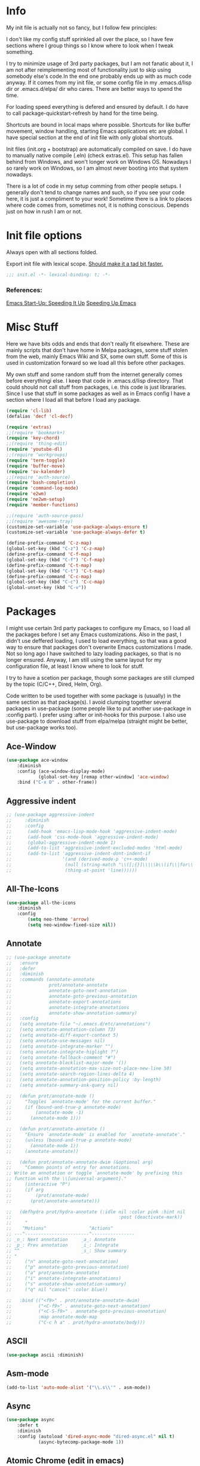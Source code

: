 * Info
My init file is actually not so fancy, but I follow few principles:

I don't like my config stuff sprinkled all over the place, so I have few
sections where I group things so I know where to look when I tweak something.

I try to minimize usage of 3rd party packages, but I am not fanatic about it, I
am not after reimplementing most of functionality just to skip using somebody
else's code.In the end one probably ends up with as much code anyway. If it comes
from my init file, or some config file in my .emacs.d/lisp dir or .emacs.d/elpa/
dir who cares. There are better ways to spend the time.

For loading speed everything is defered and ensured by default. I do have to
call package-quickstart-refresh by hand for the time being.

Shortcuts are bound in local maps where possible. Shortcuts for like buffer
movement, window handling, starting Emacs applications etc are global. I have
special section at the end of init file with only global shortcuts.

Init files (init.org + bootstrap) are automatically compiled on save. I do have
to manually native compile (.eln) (check extras.el). This setup has fallen
behind from Windows, and won't longer work on Windows OS. Nowadays I so rarely
work on Windows, so I am almost never booting into that system nowadays.

There is a lot of code in my setup comming from other people setups. I generally
don't tend to change names and such, so if you see your code here, it is just a
compliment to your work! Sometime there is a link to places where code comes
from, sometimes not, it is nothing conscious. Depends just on how in rush I am
or not.
* Init file options
Always open with all sections folded.
#+STARTUP: overview
Export init file with lexical scope. [[https://nullprogram.com/blog/2016/12/22/][Should make it a tad bit faster.]]
#+BEGIN_SRC emacs-lisp
;;; init.el -*- lexical-binding: t; -*-
#+END_SRC
*** References:
[[https://emacspeak.blogspot.com/2017/08/emacs-start-up-speeding-it-up.html][Emacs Start-Up: Speeding It Up]]
[[https://anuragpeshne.github.io/essays/emacsSpeed.html][Speeding Up Emacs]]
* Misc Stuff
Here we have bits odds and ends that don't really fit elsewhere.
These are mainly scripts that don't have home in Melpa packages,
some stuff stolen from the web, mainly Emacs Wiki and SX, some own stuff. Some
of this is used in customization forward so we load all this before other
packages.

My own stuff and some random stuff from the internet generally comes before
everythingi else. I keep that code in .emacs.d/lisp directory. That could should
not call stuff from packages, i.e. this code is just librararies. Since I use
that stuff in some packages as well as in Emacs config I have a section where I
load all that before I load any package.

#+BEGIN_SRC emacs-lisp
(require 'cl-lib)
(defalias 'decf 'cl-decf)

(require 'extras)
;;(require 'bookmark+)
(require 'key-chord)
;;(require 'thing-edit)
(require 'youtube-dl)
;;(require 'workgroups)
(require 'term-toggle)
(require 'buffer-move)
(require 'sv-kalender)
;;(require 'auth-source)
(require 'bash-completion)
(require 'command-log-mode)
(require 'e2wm)
(require 'ne2wm-setup)
(require 'member-functions)

;;(require 'auth-source-pass)
;;(require 'awesome-tray)
(customize-set-variable 'use-package-always-ensure t)
(customize-set-variable 'use-package-always-defer t)

(define-prefix-command 'C-z-map)
(global-set-key (kbd "C-z") 'C-z-map)
(define-prefix-command 'C-f-map)
(global-set-key (kbd "C-f") 'C-f-map)
(define-prefix-command 'C-t-map)
(global-set-key (kbd "C-t") 'C-t-map)
(define-prefix-command 'C-c-map)
(global-set-key (kbd "C-c") 'C-c-map)
(global-unset-key (kbd "C-v"))
#+END_SRC
* Packages
I might use certain 3rd party packages to configure my Emacs, so I load all the
packages before I set any Emacs customizations. Also in the past, I didn't use
deffered loading, I used to load everything, so that was a good way to ensure
that packages don't overwrite Emacs customizations I made. Not so long ago I
have switched to lazy loading packages, so that is no longer ensured. Anyway, I
am still using the same layout for my configuration file, at least I know where
to look for stuff.

I try to have a scetion per package, though some packages are still clumped by
the topic (C/C++, Dired, Helm, Org).

Code written to be used together with some package is (usually) in the same
section as that package(s). I avoid clumping together several packages in
use-package (some people like to put another use-package in :config part). I
prefer using :after or init-hooks for this purpose. I also use use-package to
download stuff from elpa/melpa (straight might be better, but use-package works
too).
** Ace-Window
#+BEGIN_SRC emacs-lisp
(use-package ace-window
    :diminish
    :config (ace-window-display-mode)
            (global-set-key [remap other-window] 'ace-window)
    :bind ("C-x O" . other-frame))
#+END_SRC
** Aggressive indent
#+BEGIN_SRC emacs-lisp
;; (use-package aggressive-indent
;;     :diminish
;;     :config
;; 	    (add-hook 'emacs-lisp-mode-hook 'aggressive-indent-mode)
;; 	    (add-hook 'css-mode-hook 'aggressive-indent-mode)
;; 	    (global-aggressive-indent-mode 1)
;; 	    (add-to-list 'aggressive-indent-excluded-modes 'html-mode)
;; 	    (add-to-list 'aggressive-indent-dont-indent-if
;; 	                 '(and (derived-mode-p 'c++-mode)
;; 	                  (null (string-match "\\([;{}]\\|\\b\\(if\\|for\\|while\\)\\b\\)"
;; 	                  (thing-at-point 'line))))))
#+END_SRC
** All-The-Icons
#+BEGIN_SRC emacs-lisp
(use-package all-the-icons
    :diminish
    :config
        (setq neo-theme 'arrow)
        (setq neo-window-fixed-size nil))
#+END_SRC
** Annotate
#+begin_src emacs-lisp
;; (use-package annotate
;;   :ensure
;;   :defer
;;   :diminish
;;   :commands (annotate-annotate
;;              prot/annotate-annotate
;;              annotate-goto-next-annotation
;;              annotate-goto-previous-annotation
;;              annotate-export-annotations
;;              annotate-integrate-annotations
;;              annotate-show-annotation-summary)
;;   :config
;;   (setq annotate-file "~/.emacs.d/etc/annotations")
;;   (setq annotate-annotation-column 73)
;;   (setq annotate-diff-export-context 5)
;;   (setq annotate-use-messages nil)
;;   (setq annotate-integrate-marker "")
;;   (setq annotate-integrate-higlight ?^)
;;   (setq annotate-fallback-comment "#")
;;   (setq annotate-blacklist-major-mode '())
;;   (setq annotate-annotation-max-size-not-place-new-line 50)
;;   (setq annotate-search-region-lines-delta 4)
;;   (setq annotate-annotation-position-policy :by-length)
;;   (setq annotate-summary-ask-query nil)

;;   (defun prot/annotate-mode ()
;;     "Toggles `annotate-mode' for the current buffer."
;;     (if (bound-and-true-p annotate-mode)
;;         (annotate-mode -1)
;;       (annotate-mode 1)))

;;   (defun prot/annotate-annotate ()
;;     "Ensure `annotate-mode' is enabled for `annotate-annotate'."
;;     (unless (bound-and-true-p annotate-mode)
;;       (annotate-mode 1))
;;     (annotate-annotate))

;;   (defun prot/annotate-annotate-dwim (&optional arg)
;;     "Common points of entry for annotations.
;; Write an annotation or toggle `annotate-mode' by prefixing this
;; function with the \\[universal-argument]."
;;     (interactive "P")
;;     (if arg
;;         (prot/annotate-mode)
;;       (prot/annotate-annotate)))

;;   (defhydra prot/hydra-annotate (:idle nil :color pink :hint nil
;;                                        :post (deactivate-mark))
;;     "
;;    ^Motions^                ^Actions^
;; ---^------------------------^----------------
;; _n_: Next annotation     _a_: Annotate
;; _p_: Prev annotation     _i_: Integrate
;; ^^                       _s_: Show summary
;; "
;;     ("n" annotate-goto-next-annotation)
;;     ("p" annotate-goto-previous-annotation)
;;     ("a" prot/annotate-annotate)
;;     ("i" annotate-integrate-annotations)
;;     ("s" annotate-show-annotation-summary)
;;     ("q" nil "cancel" :color blue))

;;   :bind (("<f9>" . prot/annotate-annotate-dwim)
;;          ("<C-f9>" . annotate-goto-next-annotation)
;;          ("<C-S-f9>" . annotate-goto-previous-annotation)
;;          :map annotate-mode-map
;;          ("C-c h a" . prot/hydra-annotate/body)))
#+end_src
** ASCII
#+BEGIN_SRC emacs-lisp
(use-package ascii :diminish)
#+END_SRC
** Asm-mode
#+BEGIN_SRC emacs-lisp
(add-to-list 'auto-mode-alist '("\\.s\\'" . asm-mode))
#+END_SRC
** Async
#+BEGIN_SRC emacs-lisp
(use-package async
    :defer t
    :diminish
    :config (autoload 'dired-async-mode "dired-async.el" nil t)
            (async-bytecomp-package-mode 1))
#+END_SRC
** Atomic Chrome (edit in emacs)
#+BEGIN_SRC emacs-lisp
(use-package atomic-chrome
    :diminish
    :config
        (atomic-chrome-start-server)
        (setq atomic-chrome-buffer-open-style 'frame))
#+END_SRC
** Autodim Buffers
#+begin_src emacs-lisp
(use-package auto-dim-other-buffers
  :commands auto-dim-other-buffers-mode
  :config (setq auto-dim-other-buffers-dim-on-focus-out t
                auto-dim-other-buffers-dim-on-switch-to-minibuffer nil))
#+end_src
** Auto-package-update
#+BEGIN_SRC emacs-lisp
(use-package auto-package-update
    :diminish
    :config
        (setq auto-package-update-delete-old-versions t
              auto-package-update-interval nil)
        (add-hook 'auto-package-update-after-hook
          (lambda () (message "Refresh autoloads")
          (package-quickstart-refresh))) )
#+END_SRC
** Avy (Ace-jump replacement)
#+BEGIN_SRC emacs-lisp
(use-package avy
    :defer t
    :diminish
    :bind((("C-v a" . avy-goto-char)
           ("C-v v" . avy-goto-word-1)
           ("C-v w" . avy-goto-word-0)
           ("C-v g" . avy-goto-line))))
#+END_SRC
*** References:
[[https://emacsredux.com/blog/2015/07/19/ace-jump-mode-is-dead-long-live-avy/][ace-jump-mode is Dead, Long Live Avy | Emacs Redux]]
** BBDB
#+BEGIN_SRC  emacs-lisp
(use-package bbdb :diminish)
(use-package helm-bbdb  :after helm :diminish)
#+END_SRC
** Beacon
#+BEGIN_SRC emacs-lisp
(use-package beacon :diminish)
#+END_SRC
** Better Shell
#+BEGIN_SRC emacs-lisp
(use-package better-shell :diminish)
#+END_SRC
** Bibtext Completio
#+BEGIN_SRC emacs-lisp
(use-package bibtex-completion :diminish)
#+END_SRC
** Bind Key
#+BEGIN_SRC emacs-lisp
(use-package bind-key :diminish)
#+END_SRC
** Bug Hunter
#+BEGIN_SRC emacs-lisp
(use-package bug-hunter :diminish)
#+END_SRC
** C++
This is mostly straight-forward installed packages and code copied from Emacs
Wiki. I try to use descriptive names, so there shouldn't be any surprises what
code does. I prefer kernel code style and makefiles to some other coding style
and CMake, even for C++. Also I like to keep C and C++ separate (I don't load
 c++ mode for c code). It does make a tiny bit difference when it comes to
syntax coloring and code completition. I also use yasnippets quite a lot (via
Helm). I have recently switched from YCMD to LSP for completition.
This is by no mean a finnished configuration, but it works for me on my day to
day basis (home projects).
#+BEGIN_SRC emacs-lisp
(use-package company-c-headers
    :diminish
    :after company
    :init (add-to-list 'company-backends 'company-c-headers))

;; clang-format can be triggered using C-c C-f
;; Create clang-format file using google style
;; clang-format -style=google -dump-config > .clang-format
;; (use-package clang-format :diminish)
;; (use-package clang-format+ :diminish)

(use-package modern-cpp-font-lock
        :diminish
        :config (modern-c++-font-lock-global-mode t))

  (use-package google-c-style
        :diminish
        :config
            ;; This prevents the extra two spaces in a namespace that Emacs
            ;; otherwise wants to put.
            (add-hook 'c-mode-common-hook 'google-set-c-style)
            ;; Autoindent using google style guide
            (add-hook 'c-mode-common-hook 'google-make-newline-indent))

(defun compile-again (pfx)
        "Run the same compile as the last time.
         If there was no last time, or there is a prefix argument,
         this acts like M-x compile."
        (interactive "p")
        (if (and (eq pfx 1)
            compilation-last-buffer)
            (progn
                (set-buffer compilation-last-buffer)
                (revert-buffer t t))
            (call-interactively 'compile)))


(defun find-dedicated-frames (buf)
      (let (result)
        (dolist (window (get-buffer-window-list buf t) result)
          (let ((frame (window-frame window)))
            (when (frame-parameter frame 'unsplittable)
              (cl-push frame result))))))

(defun qtmstr-setup-compile-mode ()
      ;; Support C++ better
      (modify-syntax-entry ?< "(")
      (modify-syntax-entry ?> ")")

      (dolist (frame (find-dedicated-frames (current-buffer)))
        (let ((orig (frame-parameter frame 'orig-background)))
          (when orig
            (modify-frame-parameters
             frame (list (cons 'background-color orig)))))))

    (defun qtmstr-compile-finish (buf status)
        (with-current-buffer buf
            (let* ((color (if (string-match "^finished\\b" status)
                               "#dfd" "#fdd"))
                               found)

                  (dolist (frame (find-dedicated-frames buf))
                  (setq found t)
                  (modify-frame-parameters frame
                  (list (cons 'background-color color)
                        (cons 'orig-background
                            (frame-parameter frame 'background-color)))))

                  (unless found
                          (let ((overlay (make-overlay (point-min) (point-max))))
                               (overlay-put overlay 'face (list :background color))
                               (overlay-put overlay 'evaporate t))))))

    (defun get-nearest-compilation-file ()
        "Search for the compilation file traversing up the directory tree."
        (let* ((dir default-directory) 
               (file-path)
              (parent-dir (file-name-directory (directory-file-name default-directory)))
              (nearest-compilation-file 'nil))
              (while (and (not (string= dir parent-dir))
                  (not nearest-compilation-file))
                  (dolist (filename compilation-filenames)
                          (setq file-path (concat dir filename))
                          (when (file-readable-p file-path)
                          (setq nearest-compilation-file file-path)))
                  (setq dir parent-dir
                        parent-dir (file-name-directory (directory-file-name parent-dir))))
                        nearest-compilation-file))

    ;;auto insert C/C++ header
    ;; (define-auto-insert
    ;;   (cons "\\.\\|h\\(|hh\\|hpp\\|hxx\\)\\'" "C++ header")
    ;;   '(nil "/* -*- c-file-style: \"linux\" -*- */\n#pragma once\n"))

    ;; ;;auto insert C++ implementation
    ;; (define-auto-insert
    ;;   (cons "\\.\\(|c\\|cc\\|CC\\|cpp\\|cxx\\CXX\\|c++\\)\\'" "C/C++ implementation")
    ;;   '(nil "/* -*- c-file-style: \"linux\" -*- */ \n"))

 (defun clanguages-pairs-hook ()
     "Add some extra electric pairs to C and C++"
      (define-key c-mode-map "("  'electric-pair)
      (define-key c-mode-map "["  'electric-pair)
      (define-key c-mode-map "{"  'electric-pair))

 (defun c-modes-keys ()
      (define-key c-mode-base-map (kbd "C-c C-c") 'compile)
      (define-key c-mode-base-map (kbd "C-c C-r") 'compile-again)
      (define-key c-mode-base-map (kbd "C-c C-k") 'kill-compilation))
  
  (defun my-c++-init ()
      (setq compilation-last-buffer nil
            compilation-read-command nil
            compilation-filenames '("Makefile" "makefile")
            mf--source-file-extension "cc"
            auto-insert t
            auto-insert-mode t
            auto-insert-query nil
            c-default-style "linux")

      (cl-pushnew '("*compilation*"
                    (minibuffer . nil)
                    (unsplittable . t)
                    (menu-bar-lines . 0))
                    special-display-buffer-names)
;;                     display-buffer-alist)

      (add-hook 'c-mode-common-hook 'company-mode)
      (add-hook 'c++-mode-hook #'lsp)
      (add-hook 'c++-mode-hook 'c-modes-keys)
      (add-hook 'c++-mode-hook 'hs-minor-mode)
      (add-hook 'c++-mode-hook 'yas-minor-mode)
      (add-hook 'c++-mode-hook 'hide-ifdef-mode)
      (add-hook 'c++-mode-hook 'auto-revert-mode)
      (add-hook 'c++-mode-hook 'clanguages-pairs-hook)
      (add-hook 'c++-mode-hook (lambda () (subword-mode 1)))
      (add-hook 'c-mode-hook #'lsp)
      (add-hook 'c-mode-hook 'c-modes-keys)
      (add-hook 'c-mode-hook 'hs-minor-mode)
      (add-hook 'c-mode-hook 'hide-ifdef-mode)
      (add-hook 'c-mode-hook 'auto-revert-mode)
      (add-hook 'c-mode-hook 'clanguages-pairs-hook)
      (add-hook 'c-mode-hook (lambda () (subword-mode 1)))
      (add-hook 'compilation-mode-hook 'qtmstr-setup-compile-mode)
      (add-hook 'compilation-finish-functions 'qtmstr-compile-finish)

      (add-hook 'c-mode-hook (lambda () (set (make-local-variable 'compile-command)
                                             (format "make -f %s"
                                                     (get-nearest-compilation-file)))))
      (add-hook 'c++-mode-hook (lambda () (set (make-local-variable 'compile-command)
                                              (format "make -f %s"
                                                      (get-nearest-compilation-file))))))

  ;; Change tab key behavior to insert spaces instead
  (setq-default indent-tabs-mode nil)

  (add-hook 'c-initialization-hook 'my-c++-init)
  (add-to-list 'auto-mode-alist '("\\.c\\'" . c-mode))
  (add-to-list 'auto-mode-alist '("\\.h\\'" . c-mode))
  (setq auto-mode-alist (append
              (list '("\\.\\(|hh\\|cc\\|c++\\|cpp\\|tpp\\|hpp\\|hxx\\|cxx\\|inl\\|cu\\)$" . c++-mode)) 
              auto-mode-alist))
#+END_SRC
*** References:
[[https://www.mortens.dev/blog/emacs-and-the-language-server-protocol/][Emacs and the Language Server Protocol]]
[[https://www.emacswiki.org/emacs/CompileComman][EmacsWiki: Compile Command]]
[[https://eklitzke.org/smarter-emacs-clang-format][Smarter clang-format In Emacs]]
[[https://github.com/velkyel/dotfiles/blob/bb90dd2551bbb8b45f9560c2cba2d32256728a4b/.emacs#L713-L720][Some C++ Config]]
** Clojure
#+BEGIN_SRC emacs-lisp
(use-package cider :diminish)
(use-package ac-cider :after cider :diminish)
(use-package clojure-mode-extra-font-locking :diminish)
#+END_SRC
** CMake
I don't use CMake mutch, for my own projects I am happy with GNU Make, however
in C++ ecosystem, CMake is a must, so to make my life a tad bit easier I do have
it configured (somewhat).
#+BEGIN_SRC emacs-lisp
(use-package cmake-mode
    :diminish
    :mode ("CMakeLists.txt" ".cmake"))

(use-package cmake-font-lock
    :diminish
    :commands (cmake-font-lock-activate)
    :init     (cmake-font-lock-activate))

;; Highlight some keywords in prog-mode
(add-hook 'prog-mode-hook
    (lambda ()
            ;; Highlighting in cmake-mode this way interferes with
            ;; cmake-font-lock, which is something I dont yet understand.
            (when (not (derived-mode-p 'cmake-mode))
              (font-lock-add-keywords
               nil
               '(("\\<\\(FIXME\\|TODO\\|BUG\\|DONE\\)"
                  1 font-lock-warning-face t))))))
#+END_SRC
** Company
#+BEGIN_SRC emacs-lisp
(use-package company
    :diminish
    :bind (:map company-active-map
                ("C-n" . company-select-next)
                ("C-p" . company-select-previous))
    :config
    (progn
            (require 'company-capf)
            (require 'company-files)
            (setq company-idle-delay            0
                  company-require-match         nil
                  company-minimum-prefix-length 2
                  company-show-numbers          t
                  company-tooltip-limit         20
                  company-async-timeout         6
                  company-dabbrev-downcase      nil
                  tab-always-indent 'complete
                  company-global-modes '(not term-mode)
                  company-backends (delete 'company-semantic company-backends))
                  (define-key company-mode-map [remap indent-for-tab-command]
                      'company-indent-or-complete-common)
                  (add-to-list 'company-backends 'company-cmake)
                  (add-to-list 'company-backends 'company-capf)
                  (add-to-list 'company-backends 'company-files)))

(use-package company-math
    :diminish
    :after company
    :init (add-to-list 'company-backends 'company-math-symbols-latex)
          (add-to-list 'company-backends 'company-math-symbols-unicode))

; Documentation popups for Company
(use-package company-quickhelp
    :diminish
    :after company
    :config (add-hook 'global-company-mode-hook 'company-quickhelp-mode))
#+END_SRC
** CUDA
#+BEGIN_SRC emacs-lisp
;; (use-package cuda-mode
;;     :mode (("\\.cu\\'" . cuda-mode)
;;            ("\\.cuh\\'" . cuda-mode)))
#+END_SRC
** Default-text-scale
#+BEGIN_SRC emacs-lisp
(use-package default-text-scale :diminish)
#+END_SRC
** Define-word
#+BEGIN_SRC emacs-lisp
(use-package define-word :diminish)
#+END_SRC
** Deft
#+BEGIN_SRC emacs-lisp
;;(use-package deft :diminish)
#+END_SRC
*** References:
https://jblevins.org/projects/deft/
** Diminish
#+BEGIN_SRC emacs-lisp
(use-package diminish  :diminish)
#+END_SRC
** Dired
I use Emacs as a "default" file manager. I don't use any specialized
file manager on top of dired, like mc- ranger clone, sunrise commander, 
etc. Dired is just enough, however, my dired is heavily modified and
opinionated, especially keyboard shortcuts. They make sense to me, but might not
be very good for you :-). I try to put mostly used stuff on easily typed keys,
and less used stuff on keys more difficult to type. Easier to type does not
necessarly mean, less. Some shorcuts are maybe longer, but still easier to type
then some shorter, where keys are further away, or under say pinky or
ringfinger. This is general theme with all my Emacs shortcuts.

Neither details nor hidden files are shown by default. Also, when viewing files,
I try to use Emacs as much as possible, to minimize application switching. I try
to read pdfs and view images directly in Emacs. When it does not work, only then
will I open them in external application (shift + return keys). Wdired is
indespensible!

I use openwith package, and the below associations are copied from somewhere, I
generally use only pdf and html I think.I actually use Emacs to play my music
too, via mpv. Generally I use EMMS to either play a directory or a play list
(usually some old m3u I have laying around since ages). However I don't use
Openwith as found in Melpa or on gitHub, I have modified it to not function as a
global minor mode. Instead it functions just a defun I can bind to a key. I
prefer not to use xdg since gnome/kde folks can have strange preferences. I
think a simple list in my init file is much nicer and easier to use then writing
deskotp files and copying them all around the place as folks from KDE/Gnome
likes us to do.

Occasionally I download something from YT via yt-download, but that is very rarely.

When it comes to utilities I use most, it would be just C-x C-f and C-x C-v (via
Helm). I do find dired-filter from Abo-Abo and dired-subree really useful. Peep
dired can be annoying so I have it disabled by default and bound to shortcut.

Some annoyance with dired is that it jumps to first/last char in buffer, which
is *not* first/last file in the list. I have small hack to fix that. I also
don't need my dired switches printed on modeline pushing everything else out of
the frame, so there is a small rude hack for that. 

Rest is, like most of my config, stolen from elsewhere on the net. Most of stuff
should be selfexplanatory. I am grateful to all kind souls that have written
great code I can just use; thank you all who let me steel your code!
#+BEGIN_SRC emacs-lisp
(autoload 'dired-async-mode "dired-async.el" nil t)

(defun dired-disable-show-readme ()
    (interactive)
    (dired-show-readme-mode nil))

;; quick-hack - need to rewrite this
(defun my-run () ""
       (interactive)
       (let ((myfile (expand-file-name (dired-get-file-for-visit))))
         (start-process myfile myfile myfile)))

(defun dired-mark-backward ()
    (interactive)
    (call-interactively 'dired-mark)
    (dired-previous-line 2))

(defun dired-go-to-first ()
    (interactive)
    (goto-char (point-min))
    (dired-next-line 1)
    (skip-chars-forward " \n\t"))

(defun dired-go-to-last ()
    (interactive)
    (goto-char (point-max))
    (dired-next-line -1)
    (skip-chars-forward " \n\t"))

(defun dired-open-current-as-sudo ()
    "open current file as sudo"
    (interactive)
    (message "!!! SUDO opening %s"
    (dired-file-name-at-point))
    (sudo-find-file (dired-file-name-at-point)))

(defun dired-disable-line-wrap ()
    "disable line wrapping in dired-mode"
    (auto-fill-mode -1))
    (add-hook 'dired-mode-hook 'dired-disable-line-wrap)

(defun smart-beginning-of-line ()
  "Move point to first non-whitespace character or beginning-of-line.

Move point to the first non-whitespace character on this line.
If point was already at that position, move point to beginning of line."
  (interactive)
  (let ((oldpos (point)))
    (back-to-indentation)
    (and (= oldpos (point))
         (beginning-of-line))))
;;(global-set-key [home] 'smart-beginning-of-line)
;;(global-set-key "\C-a" 'smart-beginning-of-line)

;; Prevent dired to write to modeline.
;; Original version dumps entire content of dired-listing-switches to modeline
;; which pushes everything fat to the right and makes modeline literally
;; worthless. I really don't need ot see ls switches on my modeline, so I have
;; rewrote the function to not dump switches at all.
(defvar dired-display-ls-switches nil
  "Non-nil meands the Dired will display current ls-switches on modeline.")
(defun dired-sort-set-mode-line ()  
  (when (eq major-mode 'dired-mode)
    (setq mode-name
	  (let (case-fold-search)
	    (cond ((string-match-p
		    dired-sort-by-name-regexp dired-actual-switches)
		   "Dired by name")
		  ((string-match-p
		    dired-sort-by-date-regexp dired-actual-switches)
		   "Dired by date")
		  ((eq dired-display-ls-switches t)
		   (concat "Dired " dired-actual-switches)))))
    (force-mode-line-update)))

(use-package peep-dired :after (dired))
(use-package dired-narrow :after (dired))
(use-package dired-collapse :after (dired))
(use-package dired-hacks-utils :after (dired))
(use-package dired-rainbow
    :after (dired) 
    :config
            (defconst dired-audio-files-extensions
                      '("flac" "mp3" "MP3" "ogg" "OGG" "flac" "FLAC" "wav" "WAV")
                        "Dired Audio files extensions")
                        (dired-rainbow-define audio "#329EE8" dired-audio-files-extensions)

            (defconst dired-video-files-extensions
                      '("vob" "VOB" "mkv" "MKV" "mpe" "mpg" "MPG" "mp4" "MP4" "ts" "TS"
                        "m2ts" "M2TS" "avi" "AVI" "mov" "MOV" "wmv" "asf" "m2v"
                        "m4v" "mpeg" "MPEG" "tp" "webm")
                        "Dired Video files extensions")

            (dired-rainbow-define video "#B3CCFF" dired-video-files-extensions))

(use-package dired-subtree
    :after (dired)
    :config (setq dired-subtree-line-prefix "    "
                  dired-subtree-use-backgrounds nil)

           ;; fixes the case of the first line in dired when the cursor jumps 
           ;; to the header in dired rather then to the first file in buffer
           (defun dired-subtree-toggle ()
           "Insert subtree at point or remove it if it was not present."
               (interactive)
               (if (dired-subtree--is-expanded-p)
                   (progn
                          (dired-next-line 1)
                          (dired-subtree-remove)
                          (if (bobp)
                              (dired-next-line 1)))
              (save-excursion (dired-subtree-insert))))

    :bind (:map dired-mode-map
          ("i" . dired-subtree-insert)
          (";" . dired-subtree-remove)
          ("TAB" . dired-subtree-toggle)))

(use-package dired-quick-sort
    :after (dired)
    :config (dired-quick-sort-setup))

;;(use-package dired-list )
(use-package dired
    :ensure nil
    :init (require 'wdired)
          (require 'dired+)
          (require 'dired-x)
          (require 'openwith)
          (require 'dired-aux)
          (require 'dired-async)
          (require 'dired-copy-paste)
          (require 'tmtxt-dired-async)
          (require 'dired-show-readme)

    :config  (setq dired-dwim-target t
                   global-auto-revert-non-file-buffers nil
                   dired-recursive-copies  'always
                   dired-recursive-deletes 'always
                   dired-listing-switches "-lA --si --time-style=long-iso --group-directories-first --dired"
                   wdired-use-vertical-movement t
                   wdired-allow-to-change-permissions t
                   dired-omit-files-p t
                   dired-omit-files (concat dired-omit-files "\\|^\\..+$")
                   dired-omit-mode 1
                   dired-async-mode 1
                   dired-show-readme-mode t

                openwith-associations
                (list (list (openwith-make-extension-regexp
                      '("flac" "mpg" "mpeg" "mp3" "mp4"
                        "avi" "wmv" "wav" "mov" "flv"
                        "ogm" "ogg" "mkv" "webm"))
                        "mpv"
                        '(file))

                      (list (openwith-make-extension-regexp
                      '("xbm" "pbm" "pgm" "ppm" "pnm"
                        "png" "gif" "bmp" "tif" "jpeg" "jpg"))
                       "feh"
                       '(file))

                        (list (openwith-make-extension-regexp
                        '("doc" "xls" "ppt" "odt" "ods" "odg" "odp"))
                        "libreoffice"
                        '(file))

                      (list (openwith-make-extension-regexp
                      '("\\.lyx"))
                      "lyx"
                      '(file))

                      (list (openwith-make-extension-regexp
                      '("chm"))
                      "kchmviewer"
                      '(file))

                      (list (openwith-make-extension-regexp
                      '("html" "htm"))
                      (getenv "BROWSER")
                      '(file))

                      (list (openwith-make-extension-regexp
                      '("pdf" "ps" "ps.gz" "dvi" "epub"))
                      "okular"
                      '(file))))
                      
    :bind (:map dired-mode-map
                ("C-x <M-S-return>" . dired-open-current-as-sudo)                    
                ("r" .                dired-do-rename)
                ("C-S-r" .            wdired-change-to-wdired-mode)
                ("C-r C-s" .          tmtxt/dired-async-get-files-size)
                ("C-r C-r" .          tda/rsync)
                ("C-r C-z" .          tda/zip)
                ("C-r C-u" .          tda/unzip)
                ("C-r C-a" .          tda/rsync-multiple-mark-file)
                ("C-r C-e" .          tda/rsync-multiple-empty-list)
                ("C-r C-d" .          tda/rsync-multiple-remove-item)
                ("C-r C-v" .          tda/rsync-multiple)
                ("C-r C-s" .          tda/get-files-size)
                ("C-r C-q" .          tda/download-to-current-dir)
                ("S-<return>" .       dired-openwith)
                ("C-'" .              dired-collapse-mode)
                ("M-m" .              dired-mark-backward)
                ("M-<" .              dired-go-to-first)
                ("M->" .              dired-go-to-last)
                ("M-+" .              enlarge-window-horizontally)
                ("M--" .              shrink-window-horizontally)
                ("M-<return>" .       my-run)
                ("C-S-f" .            dired-narrow)
                ("P" .                peep-dired)
                ("<f1>" .             term-toggle)
           (:map wdired-mode-map
                 ("<return>" .       'dired-find-file)
                 ("S-<return>" .     'dired-openwith)
                 ("M-<" .            'dired-go-to-first)
                 ("M->" .            'dired-go-to-last))))
#+END_SRC
*** References:
[[https://gitlab.com/kisaragi-hiu/dired-show-readme][Dired show-readme-mode]]
[[https://kitchingroup.cheme.cmu.edu/blog/category/helm/][Kolla upp helm defun]]
[[https://oremacs.com/2016/02/24/dired-rsync/][Using rsync in Dired]]
[[https://www.masteringemacs.org/article/working-multiple-files-dired][Working with Multiple Files in Dired]]
Convert with ffmpeg:
https://gist.github.com/protrolium/e0dbd4bb0f1a396fcb55

(1) Jump to the dired of the current file
    C-x C-j - Calls `dired-jump function.
    Jump to dired buffer corresponding to current buffer.
    If in a file, dired the current directory and move to files line.
    If in Dired already, pop up a level and goto old directorys line.
    In case the proper dired file line cannot be found, refresh the dired
    buffer and try again.

https://peterreavy.wordpress.com/2011/05/04/emacs-dired-tips/
(2) To copy the name of the file at point, in order to make use of
    it elsewhere, use `dired-copy-filename-as-kill, which is bound to
    `w. To make it copy the absolute path: `0 w

(3) To copy the path to the folder you’re looking at in dired: `M-< w

(4) Enable wdired mode in dired to edit the file names by hitting C-x C-q
    which is bound to `dired-toggle-read-only by default. Thats a wrapper
    function which calls `wdired-change-to-wdired-mode in `dired-mode.

https://emacsredux.com/blog/2013/09/25/removing-key-bindings-from-minor-mode-keymaps/
http://truongtx.me/2013/04/24/dired-as-default-file-manager-1-introduction
https://gitlab.com/emacs-stuff/my-elisp/blob/master/dired-show.el
https://www.masteringemacs.org/article/dired-shell-commands-find-xargs-replacement
https://writequit.org/denver-emacs/presentations/2016-05-24-elpy-and-dired.html
https://truongtx.me/tmtxt-async-tasks.html
https://truongtx.me/tmtxt-dired-async.html
https://github.com/stsquad/my-emacs-stuff/blob/master/my-dired.el
** Direnv
#+BEGIN_SRC emacs-lisp
(use-package direnv :config (direnv-mode) :diminish)
#+END_SRC
** Docker
Currently I don't use it :-).
#+BEGIN_SRC emacs-lisp
  ;;;;;;;;;;;;;;;;;;;;;;;;;;;;;;;;;;;;;;;;;;;;;;;;;;;;;;;;;;;;;;;;;;;;;;
  ;; Setup Dockerfile mode
  ;; 1. Download file from GitHub
  ;; 2. Load mode
  ;;;;;;;;;;;;;;;;;;;;;;;;;;;;;;;;;;;;;;;;;;;;;;;;;;;;;;;;;;;;;;;;;;;;;;
  ;; (if (not (file-directory-p "~/.emacs.d/plugins"))
  ;;     (make-directory "~/.emacs.d/plugins"))

  ;; (if (not (file-exists-p "~/.emacs.d/plugins/dockerfile-mode.el"))
  ;;     (url-copy-file
  ;;      "https://raw.githubusercontent.com/spotify/dockerfile-mode/master/dockerfile-mode.el"
  ;;      "~/.emacs.d/plugins/dockerfile-mode.el"))

  ;; (use-package dockerfile-mode)
#+END_SRC
** Dumb jump
#+BEGIN_SRC emacs-lisp
(use-package dumb-jump
    :diminish dumb-jump-mode
    :init   (dumb-jump-mode t)
    :config (setq dumb-jump-selector 'helm
                  dumb-jump-force-searcher 'ag
                  dumb-jump-aggressive nil)
            (add-to-list 'xref-backend-functions #'dumb-jump-xref-activate)

    :bind   
            (("C-c o" . dumb-jump-go-other-window)
             ("C-c j" . dumb-jump-go)
             ("C-c b" . dumb-jump-back)
             ("C-c p" . dumb-jump-quick-look)
             ("C-c e" . dumb-jump-go-prefer-external)
             ("C-c x" . dumb-jump-go-prefer-external-other-window)))

  (defhydra dumb-jump-hydra (:color blue :columns 3)
      "Dumb Jump"
      ("j" dumb-jump-go "Go")
      ("o" dumb-jump-go-other-window "Other window")
      ("e" dumb-jump-go-prefer-external "Go external")
      ("x" dumb-jump-go-prefer-external-other-window "Go external other window")
      ("i" dumb-jump-go-prompt "Prompt")
      ("p" dumb-jump-quick-look "Quick look")
      ("b" dumb-jump-back "Back"))
#+END_SRC
** ECB
#+BEGIN_SRC emacs-lisp
;; not yet ...
;;(use-package ecb)
#+END_SRC
** Editorconfig
#+BEGIN_SRC emacs-lisp
(use-package editorconfig  :diminish)
#+END_SRC
** Edit-server
Allow editing of things in Chrome with Emacs.
#+BEGIN_SRC emacs-lisp
(use-package edit-server
    :config
    (progn
        (eval-when-compile
            ;; Silence missing function warnings
            (declare-function edit-server-start "edit-server-start.el"))
            (when (daemonp)
                (edit-server-start))
            (add-hook 'edit-server-start-hook
              (lambda ()
                (when (string-match "github.com" (buffer-name))
                  (markdown-mode))))))
#+END_SRC
** Eldoc
#+BEGIN_SRC emacs-lisp
(turn-on-eldoc-mode)
(add-hook 'emacs-lisp-mode-hook 'turn-on-eldoc-mode)
(add-hook 'lisp-interaction-mode-hook 'turn-on-eldoc-mode)
#+END_SRC
[[https://www.emacswiki.org/emacs/ElDoc][Eldoc mode]]
** Elfeed
#+BEGIN_SRC emacs-lisp :tangle no
  ;; (setq elfeed-db-directory "~/Dropbox/shared/elfeeddb")

  ;; (defun elfeed-mark-all-as-read ()
  ;;     (interactive)
  ;;     (mark-whole-buffer)
  ;;     (elfeed-search-untag-all-unread))

  ;; ;;functions to support syncing .elfeed between machines
  ;; ;;makes sure elfeed reads index from disk before launching
  ;; (defun bjm/elfeed-load-db-and-open ()
  ;;     "Wrapper to load the elfeed db from disk before opening"
  ;;     (interactive)
  ;;     (elfeed-db-load)
  ;;     (elfeed)
  ;;     (elfeed-search-update--force))

  ;; ;;write to disk when quiting
  ;; (defun bjm/elfeed-save-db-and-bury ()
  ;;     "Wrapper to save the elfeed db to disk before burying buffer"
  ;;     (interactive)
  ;;     (elfeed-db-save)
  ;;     (quit-window))

  ;; (use-package elfeed
  ;;     :bind (:map elfeed-search-mode-map
  ;;                 ("q" . bjm/elfeed-save-db-and-bury)
  ;;                 ("Q" . bjm/elfeed-save-db-and-bury)
  ;;                 ("m" . elfeed-toggle-star)
  ;;                 ("M" . elfeed-toggle-star)
  ;;                 ("j" . mz/make-and-run-elfeed-hydra)
  ;;                 ("J" . mz/make-and-run-elfeed-hydra))
  ;;     :config
  ;;     (defalias elfeed-toggle-star
  ;;     (elfeed-expose #elfeed-search-toggle-all star)))

  ;; (use-package elfeed-goodies
  ;;     :config
  ;;     (elfeed-goodies/setup))

  ;; (use-package elfeed-org
  ;;     :config
  ;;     (elfeed-org)
  ;;     (setq rmh-elfeed-org-files (list "~/Dropbox/shared/elfeed.org")))

  ;; (defun z/hasCap (s) ""
  ;;     (let ((case-fold-search nil))
  ;;           (string-match-p "[[:upper:]]" s)))

  ;; (defun z/get-hydra-option-key (s)
  ;;     "returns single upper case letter (converted to lower) or first"
  ;;     (interactive)
  ;;     (let ( (loc (z/hasCap s)))
  ;;       (if loc
  ;;           (downcase (substring s loc (+ loc 1)))
  ;;           (substring s 0 1))))

  ;; ;;  (active blogs cs eDucation emacs local misc sports star tech unread webcomics)
  ;; (defun mz/make-elfeed-cats (tags)
  ;;     "Returns a list of lists. Each one is line for the hydra configuratio in the form
  ;;      (c function hint)"
  ;;      (interactive)
  ;;      (mapcar (lambda (tag)
  ;;                  (let* ((tagstring (symbol-name tag))
  ;;                         (c (z/get-hydra-option-key tagstring))
  ;;                        )
  ;;                        (list c (append (elfeed-search-set-filter) (list (format "@6-months-ago +%s" tagstring) ))tagstring)
  ;;                  )
  ;;              ) tags))

  ;; (defmacro mz/make-elfeed-hydra ()
  ;;     `(defhydra mz/hydra-elfeed ()
  ;;        "filter"
  ;;        ,@(mz/make-elfeed-cats (elfeed-db-get-all-tags))
  ;;        ("*" (elfeed-search-set-filter "@6-months-ago +star") "Starred")
  ;;        ("M" elfeed-toggle-star "Mark")
  ;;        ("A" (elfeed-search-set-filter "@6-months-ago") "All")
  ;;        ("T" (elfeed-search-set-filter "@1-day-ago") "Today")
  ;;        ("Q" bjm/elfeed-save-db-and-bury "Quit Elfeed" :color blue)
  ;;        ("q" nil "quit" :color blue)
  ;;        )
  ;; )

  ;; (defun mz/make-and-run-elfeed-hydra ()
  ;;     ""
  ;;     (interactive)
  ;;     (mz/make-elfeed-hydra)
  ;;     (mz/hydra-elfeed/body))

  ;; (use-package elfeed-web)
#+END_SRC
** Emacs Refactor
#+begin_src emacs-lisp
(use-package emr)
#+end_src
** Emmet mode
#+BEGIN_SRC emacs-lisp
  ;; (use-package emmet-mode
  ;;     :config
  ;;         (add-hook sgml-mode-hook 'emmet-mode)
  ;;         (add-hook 'web-mode-hook 'emmet-mode)
  ;;         (add-hook 'css-mode-hook 'emmet-mode))
#+END_SRC
** EMMS
#+BEGIN_SRC emacs-lisp
;; (defun emms-mode-line-icon-function ()
;;   (concat " "
;;           emms-mode-line-icon-before-format
;;           (propertize "NP:" display emms-mode-line-icon-image-cache)
;;           (format emms-mode-line-format (emms-track-get
;;           (emms-playlist-current-selected-track)
;;           info-title))))

(defun z-emms-play-on-add (old-pos)
       "Play tracks when calling `emms-browser-add-tracks if nothing
       is currently playing."
       (interactive)
       (when (or (not emms-player-playing-p)
       emms-player-paused-p
       emms-player-stopped-p)
       (with-current-emms-playlist
       (goto-char old-pos)
       ;; if were sitting on a group name, move forward
       (unless (emms-playlist-track-at (point))
       (emms-playlist-next)
       )
       (emms-playlist-select (point))
       )
       (emms-stop)
       (emms-start)))

(use-package emms
      :config
          (emms-all)
          (emms-history-load)
          (setq emms-directory "~/.emacs.d/etc/emms/"
                emms-playlist-buffer-name "*Music Playlist*"
                emms-show-format "Playing: %s"
                 ;; Icon setup.
                emms-mode-line-icon-before-format "["
                emms-mode-line-format " %s]"
                emms-playing-time-display-format "%s ]"
                emms-mode-line-icon-color "lightgrey"
                global-mode-string '("" emms-mode-line-string " " emms-playing-time-string)
                emms-player-list (list emms-player-mpv)
                emms-source-file-default-directory (expand-file-name "~/Musik")
                emms-source-file-directory-tree-function 'emms-source-file-directory-tree-find
                emms-browser-covers 'emms-browser-cache-thumbnail)
                (add-to-list 'emms-player-mpv-parameters "--no-audio-display")
                (add-to-list 'emms-info-functions 'emms-info-cueinfo)
                (if (executable-find "emms-print-metadata")
                    (progn
                        (require 'emms-info-libtag)
                        (add-to-list 'emms-info-functions 'emms-info-libtag)
                        (delete 'emms-info-ogginfo emms-info-functions)
                        (delete 'emms-info-mp3info emms-info-functions))
                        (add-to-list 'emms-info-functions 'emms-info-ogginfo)
                        (add-to-list 'emms-info-functions 'emms-info-mp3info)))

(add-hook 'emms-browser-tracks-added-hook 'z-emms-play-on-add)
;; Show the current track each time EMMS
(add-hook 'emms-player-started-hook 'emms-show)
#+END_SRC
** Ereader
#+BEGIN_SRC emacs-lisp
;; (use-package ereader )
#+END_SRC
** Eshell stuff
#+BEGIN_SRC emacs-lisp
  (defun eshell-clear-buffer ()
       "Clear terminal"
       (interactive)
       (let ((inhibit-read-only t))
       (erase-buffer)
       (eshell-send-input)))

  (add-hook 'eshell-mode-hook
            (lambda()
             (local-set-key (kbd "C-l") 'eshell-clear-buffer)))

  (use-package eshell-prompt-extras :diminish)

;; Check (on save) whether the file edited contains a shebang, if yes,
;; make it executable from
;; http://mbork.pl/2015-01-10_A_few_random_Emacs_tips
;; (add-hook 'after-save-hook 'executable-make-buffer-file-executable-if-script-p)

(defun eshell-load-bash-aliases ()
    "Reads bash aliases from Bash and inserts
    them into the list of eshell aliases."
    
    (interactive)
    (call-process "~/.emacs.d/etc/bash-aliases.sh" nil "bash-aliases" nil "-ic")
    (let ((buff (get-buffer "bash-aliases")))
      (if buff (kill-buffer "bash-aliases"))))

(add-hook 'eshell-mode-hook 'eshell-load-bash-aliases)
#+END_SRC
** Expand region
#+BEGIN_SRC emacs-lisp
(use-package expand-region  :diminish)
#+END_SRC
** Flycheck
#+begin_src emacs-lisp
(use-package flycheck
  :commands flycheck-mode
  :config
  (setq flycheck-check-syntax-automatically
        '(save mode-enabled))

  (defun prot/flycheck-list-errors-toggle ()
    "Toggle the display of `flycheck-mode' diagnostics' buffer."
    (interactive)
    (let ((diagnostics (get-buffer-window flycheck-error-list-buffer)))
      (unless flycheck-mode
        (user-error "Flycheck mode not enabled"))
      (if diagnostics
          (delete-window diagnostics)
      (flycheck-list-errors))))

  (defhydra prot/hydra-flycheck (:color pink :hint nil)
    "
   ^Actions^             ^Helpers^
---^^--------------------^^-----------------
_n_: Next error       _c_: Check buffer
_p_: Previous error   _l_: List diagnostics
_e_: Explain error    _x_: Disable checker
_d_: Display error
"
    ("l" prot/flycheck-list-errors-toggle)
    ("c" flycheck-buffer)
    ("n" flycheck-next-error)
    ("p" flycheck-previous-error)
    ("e" flycheck-explain-error-at-point)
    ("d" flycheck-display-error-at-point)
    ("x" flycheck-disable-checker :color blue)
    ("q" nil "cancel" :color blue))
  :bind (:map flycheck-mode-map
              ("C-c h l" . prot/hydra-flycheck/body)))

(use-package flycheck-indicator
  :after flycheck
  :config
  (setq flycheck-indicator-icon-error (string-to-char "!"))
  (setq flycheck-indicator-icon-info (string-to-char "·"))
  (setq flycheck-indicator-icon-warning (string-to-char "*"))
  (setq flycheck-indicator-status-icons
        '((not-checked "%")
          (no-checker "-")
          (running "&")
          (errored "!")
          (finished "=")
          (interrupted "#")
          (suspicious "?")))
  :hook (flycheck-mode-hook . flycheck-indicator-mode))

(use-package flycheck-package
  :after flycheck
  :config
  (flycheck-package-setup))

(use-package package-lint-flymake
  :after flymake
  :config
  (package-lint-flymake-setup))
#+end_src
** GCMH
#+BEGIN_SRC emacs-lisp
(use-package gcmh
  :diminish
  :config (gcmh-mode 1))
#+END_SRC
** Git
#+BEGIN_SRC emacs-lisp
(use-package treepy :diminish)
(use-package git-gutter :diminish)
(use-package git-gutter+ :diminish)
(use-package git-gutter-fringe+ :diminish)
(use-package git-timemachine :diminish)

(defhydra hydra-git-gutter (:body-pre (git-gutter-mode 1)
                                :hint nil)
                                "
                                Git gutter:
                                _j_: next hunk        _s_tage hunk     _q_uit
                                _k_: previous hunk    _r_evert hunk    _Q_uit and deactivate git-gutter
                                ^ ^                   _p_opup hunk
                                _h_: first hunk
                                _l_: last hunk        set start _R_evision
                                "
                                ("j" git-gutter:next-hunk)
                                ("k" git-gutter:previous-hunk)
                                ("h" (progn (goto-char (point-min))
                                         (git-gutter:next-hunk 1)))
                                ("l" (progn (goto-char (point-min))
                                         (git-gutter:previous-hunk 1)))
                                ("s" git-gutter:stage-hunk)
                                ("r" git-gutter:revert-hunk)
                                ("p" git-gutter:popup-hunk)
                                ("R" git-gutter:set-start-revision)
                                ("q" nil :color blue)
                                ("Q" (progn (git-gutter-mode -1)
                                     ;; git-gutter-fringe doesnt seem to
                                     ;; clear the markup right away
                                     (sit-for 0.1)
                                     (git-gutter-mode))
                                :color blue))

(global-set-key (kbd "M-g M-g") 'hydra-git-gutter/body)

;; Dont ask to follow symlink in git
(setq vc-follow-symlinks t)

(autoload 'whitespace-mode
              "whitespace" "Toggle whitespace visualization." t)
(autoload 'whitespace-toggle-options 
              "whitespace" "Toggle local `whitespace-mode' options." t)

(use-package magit       
       :requires dash
       :commands (magit-checkout)
       :bind (("M-g M-s" . magit-status)
              ("M-g M-c" . magit-checkout))
       :config
       (add-hook 'magit-mode-hook (lambda () (whitespace-mode -1))))

(setq magit-log-arguments (quote ("--graph"
                                     "--color"
                                     "--decorate"
                                     "++header"
                                     "--no-merges"
                                     "-n256"))
         magit-revert-buffers t
         magit-save-repository-buffers t)

(use-package ghub :after magit)
(use-package graphql :after magit)
#+END_SRC
** GnuPlot
#+BEGIN_SRC emacs-lisp
(use-package gnuplot )
(use-package gnuplot-mode :after (gnuplot))
#+END_SRC
** GNUS
#+BEGIN_SRC emacs-lisp
  (require 'nnir)

  (setq user-mail-address "arthur.miller@live.com"
        user-full-name    "Arthur Miller")

  (setq gnus-select-method '(nnimap "live.com"
                                    (nnimap-address "imap-mail.outlook.com")
                                    (nnimap-server-port 993)
                                    (nnimap-stream ssl)
                                    (nnir-search-engine imap)))

  ;; (add-to-list 'mail-sources '(imap ;:server  "imap-mail.outlook.com"
  ;;                                   :user      "arthur.miller@live.com"
  ;;                                   :port 993
  ;;                                   :stream ssl
  ;;                                   :authentication login))

  (setq gnus-thread-sort-functions
        '(gnus-thread-sort-by-most-recent-date
          (not gnus-thread-sort-by-number)))

  ; NO passive
  (setq gnus-use-cache nil)
  ;(setq auth-source-debug t)
  ;(setq auth-source-do-cache nil)

  ;; Send email through SMTP
  (setq message-send-mail-function 'smtpmail-send-it
        smtpmail-default-smtp-server "smtp-mail.outlook.com"
        smtpmail-smtp-service 587
        smtpmail-local-domain "homepc")

  ;; http://www.gnu.org/software/emacs/manual/html_node/gnus/_005b9_002e2_005d.html
  (setq gnus-use-correct-string-widths nil)
  (setq nnmail-expiry-wait 'immediate)

  (eval-after-load 'gnus-topic
    (progn
       (setq gnus-message-archive-group '((format-time-string "sent.%Y")))
       (setq gnus-server-alist '(("archive" nnfolder "archive" (nnfolder-directory "~/mail/archive")
                                  (nnfolder-active-file "~/mail/archive/active")
                                  (nnfolder-get-new-mail nil)
                                  (nnfolder-inhibit-expiry t))))


       (setq gnus-topic-topology '(("Gnus" visible)
                                   (("misc" visible))
                                   (("live.com" visible))))


       ;; each topic corresponds to a public imap folder
       (setq gnus-topic-alist '(("live.com" ; the key of topic
                                 "nnimap+live:Inbox"
                                 "nnimap+live:Drafts"
                                 "nnimap+live:Sent"
                                 "nnimap+live:Junk"
                                 "nnimap+live:Deleted")
                                ("Gnus")))))
#+END_SRC
*** References
[[https://www.emacswiki.org/emacs/GnusGmail][Emacs Wiki]]
[[https://koldfront.dk/text/gnus-email-imap.html][Gnus email Imap]]
[[https://www.gnu.org/software/emacs/manual/html_node/gnus/index.html#Top][Gnus Manual]]
[[https://github.com/redguardtoo/mastering-emacs-in-one-year-guide/blob/master/gnus-guide-en.org][A Practical Guide to Gnus]]
** Google
#+BEGIN_SRC emacs-lisp
(use-package google :diminish)
#+END_SRC
** Google-contacts
#+BEGIN_SRC emacs-lisp
(use-package google-contacts :diminish)
#+END_SRC
** Google-this
#+BEGIN_SRC emacs-lisp
(use-package google-this :diminish :config (google-this-mode 1))
#+END_SRC
** Google-translate
#+BEGIN_SRC emacs-lisp
(use-package google-translate
   :diminish
   :commands (google-translate-query-translate-reverse
                google-translate-query-translate
                google-translate-at-point
                google-translate-at-point-reverse)
   ;;:init
   ;;(progn
   ;;   (bind-key "C-t l" google-translate-query-translate-reverse)
   ;;   (bind-key "C-t L" google-translate-query-translate)
   ;;   (bind-key "C-t K" google-translate-at-point)
   ;;   (bind-key "C-t k" google-translate-at-point-reverse)
   ;;   )
   :config
   (setq google-translate-default-source-language "en")
   (setq google-translate-default-target-language "sv"))
   ;; (org-babel-load-file "~/.emacs.d/init-google-translate.org")
#+END_SRC
** Haskell
#+BEGIN_SRC emacs-lisp
(use-package haskell-mode
    :config
    (require  'haskell-interactive-mode)
    (require  'haskell-process)
    (add-hook 'haskell-mode-hook 'interactive-haskell-mode))
#+END_SRC
** Helm
#+BEGIN_SRC emacs-lisp
(use-package helm
    :diminish (helm-mode helm-ff-cache-mode)
    :config    (require 'eshell)
               (require 'helm-config)
               (require 'helm-eshell)
               (require 'helm-buffers)
               (require 'helm-files)

               (defun my-helm-next-source ()
                   (interactive)
                   (helm-next-source)
                   (helm-next-line))

               (defun my-helm-return ()
                   (interactive)
                   (helm-select-nth-action 0))



               (add-hook 'eshell-mode-hook (lambda () 
                            (define-key eshell-mode-map (kbd "C-c C-l")
                                'helm-eshell-history)
                            (define-key eshell-mode-map (kbd "C-c C-l")
                                'helm-comint-input-ring)
                            (define-key minibuffer-local-map (kbd "C-c C-l") 
                                'helm-minibuffer-history)))
                (add-hook 'helm-ff-cache-mode (lambda () 
                            (diminish 'helm-ff-cache-mode)))
                
                (setq helm-completion-style                 'emacs
                      helm-completion-in-region-fuzzy-match t
                      helm-recentf-fuzzy-match              t
                      helm-buffers-fuzzy-matching           t
                      helm-locate-fuzzy-match               t
                      helm-lisp-fuzzy-completion            t
                      helm-session-fuzzy-match              t
                      helm-apropos-fuzzy-match              t
                      helm-imenu-fuzzy-match                t
                      helm-semantic-fuzzy-match             t
                      helm-M-x-fuzzy-match                  t
                      helm-split-window-inside-p            t
                      helm-move-to-line-cycle-in-source     t
                      helm-ff-search-library-in-sexp        t
                      helm-scroll-amount                    8
                      helm-ff-file-name-history-use-recentf t
                      helm-ff-auto-update-initial-value     t
                      helm-net-prefer-curl                  t
                      helm-autoresize-max-height            0
                      helm-autoresize-min-height           20
                      helm-candidate-number-limit         100
                      helm-idle-delay                     0.0
                      helm-input-idle-delay               0.0
                      helm-ff-cache-mode-lighter-sleep    nil
                      helm-ff-cache-mode-lighter-updating nil
                      helm-ff-cache-mode-lighter          nil
                      helm-ff-skip-boring-files             t)
                      (dolist (regexp '("\\`\\*direnv" "\\`\\*straight" "\\`\\*xref"))
                          (cl-pushnew regexp helm-boring-buffer-regexp-list))
                      (helm-autoresize-mode 1)
                      (helm-adaptive-mode t)
                      (helm-mode 1)
                      
                      (add-to-list 'helm-sources-using-default-as-input
                                   'helm-source-man-pages)
                      (setq helm-mini-default-sources '(helm-source-buffers-list
                                                        helm-source-bookmarks
                                                        helm-source-recentf
                                                        helm-source-buffer-not-found))
    :bind (:map helm-map
               ("M-i" . helm-previous-line)
               ("M-k" . helm-next-line)
               ("M-I" . helm-previous-page)
               ("M-K" . helm-next-page)
               ("M-h" . helm-beginning-of-buffer)
               ("M-H" . helm-end-of-buffer)
           :map helm-read-file-map
               ("C-o" . my-helm-next-source) 
               ("RET" . my-helm-return)
           :map global-map
               ("M-x"     . helm-M-x)
               ("C-x C-f" . helm-find-files)
               ("C-x C-b" . helm-buffers-list)
               ("C-z a"   . helm-ag)
               ("C-z b"   . helm-filtered-bookmarks)
               ("C-z c"   . helm-company)
               ("C-z d"   . helm-dabbrev)
               ("C-z e"   . helm-calcul-expression)
               ("C-z g"   . helm-google-suggest)
               ("C-z h"   . helm-descbinds)
               ("C-z i"   . helm-imenu-anywhere)
               ("C-z k"   . helm-show-kill-ring)

               ("C-z m"   . helm-mini)
               ("C-z o"   . helm-occur)
               ("C-z p"   . helm-browse-project)
               ("C-z q"   . helm-apropos)
               ("C-z r"   . helm-recentf)
               ("C-z s"   . helm-swoop)
               ("C-z C-c" . helm-colors)
               ("C-z x"   . helm-M-x)
               ("C-z y"   . helm-yas-complete)
               ("C-z C-g" . helm-ls-git-ls)
               ("C-z SPC" . helm-all-mark-rings)))

               ;;(global-set-key (kbd "C-z l"   . helm-swoop-back-to-last-point)
;; helm
(use-package helm-c-yasnippet
    :after yasnippet
    :config 
    (setq helm-yas-space-match-any-greedy t))

(use-package helm-ag
    :config (setq helm-ag-use-agignore t
                  helm-ag-base-command 
                  "ag --mmap --nocolor --nogroup --ignore-case --ignore=*terraform.tfstate.backup*"))
(use-package helm-org)
(use-package helm-xref)
(use-package helm-make)
(use-package helm-swoop)
(use-package helm-tramp)
(use-package helm-bibtex)
(use-package helm-ls-git)
(use-package helm-elscreen)
(use-package helm-flyspell)
(use-package helm-descbinds)
(use-package imenu-anywhere)
(use-package helm-projectile)
(use-package helm-dired-history
    :config (require 'savehist)
            (add-to-list 'savehist-additional-variables 'helm-dired-history-variable)
            (savehist-mode 1)
            (with-eval-after-load 'dired
                (require 'helm-dired-history)
                (define-key dired-mode-map "," 'dired)))
(use-package helm-lsp
     :config 
     (define-key lsp-mode-map [remap xref-find-apropos] #'helm-lsp-workspace-symbol))

(with-eval-after-load 'helm-ff-cache-mode
           (diminish 'helm-ff-cache-mode))
;; File navigation (see References)
;; (defun dwim-helm-find-files-up-one-level-maybe ()
;;   (interactive)
;;   (if (looking-back "/" 1)
;;       (call-interactively 'helm-find-files-up-one-level)
;;     (delete-backward-char 1)))

;; (define-key helm-read-file-map (kbd "<backsqpace>") 'dwim-helm-find-files-up-one-level-maybe)
;; (define-key helm-read-file-map (kbd "DEL") 'dwim-helm-find-files-up-one-level-maybe)
;; (define-key helm-find-files-map (kbd "<backspace>") 'dwim-helm-find-files-up-one-level-maybe)
;; (define-key helm-find-files-map (kbd "DEL") 'dwim-helm-find-files-up-one-level-maybe)

;; (defun dwim-helm-find-files-navigate-forward (orig-fun &rest args)
;;   "Adjust how helm-execute-persistent actions behaves, depending on context"
;;   (if (file-directory-p (helm-get-selection))
;;       (apply orig-fun args)
;;     (helm-maybe-exit-minibuffer)))


;; (define-key helm-map (kbd "<return>") 'helm-maybe-exit-minibuffer)
;; (define-key helm-map (kbd "RET") 'helm-maybe-exit-minibuffer)
;; (define-key helm-find-files-map (kbd "<return>") 'helm-execute-persistent-action)
;; (define-key helm-read-file-map (kbd "<return>") 'helm-execute-persistent-action)
;; (define-key helm-find-files-map (kbd "RET") 'helm-execute-persistent-action)
;; (define-key helm-read-file-map (kbd "RET") 'helm-execute-persistent-action)

;; (advice-add 'helm-execute-persistent-action :around #'dwim-helm-find-files-navigate-forward)
#+END_SRC
*** References:
[[https://www.dazhuanlan.com/2019/08/20/5d5bebe5e62cc/][The League of helm and Package Management]]
[[https://tuhdo.github.io/helm-intro.html#orgheadline1][A Package in a league of its own: Helm]]
[[https://stackoverflow.com/questions/11403862/how-to-have-emacs-helm-list-offer-files-in-current-directory-as-options][SX Custom Helm Buffers Sources]]
[[https://occasionallycogent.com/emacs_custom_helm_actions/index.html][Emacs custom helm actions]]
[[https://kitchingroup.cheme.cmu.edu/blog/category/helm/][The Kitchin Research Group: helm]]
[[https://github.com/dato/better-helm][GitHub - dato/better-helm: Configuration guide for the helm package of Emacs]]
** Helpful
#+begin_src emacs-lisp
(use-package helpful 
    :bind (:map global-map

          ("<f1>" . helpful-variable)
          ("C-h v" . helpful-variable)
          ("C-h k" . helpful-key)
          ("C-h f" . helpful-callable)
          ("C-h j" . helpful-at-point)
          ("C-h u" . helpful-command)))
#+end_src
** HTML
#+BEGIN_SRC emacs-lisp
(use-package web-mode
    :mode (("\\.phtml\\'" . web-mode)
           ("\\.tpl\\.php\\'" . web-mode)
           ("\\.[agj]sp\\'" . web-mode)
           ("\\.as[cp]x\\'" . web-mode)
           ("\\.erb\\'" . web-mode)
           ("\\.mustache\\'" . web-mode)
           ("\\.djhtml\\'" . web-mode)
           ("\\.htm\\'" . web-mode)
           ("\\.html?\\'" . web-mode)
           ("\\.vue?\\'" . web-mode))
    :config
        (setq web-mode-engines-alist
              '(("django"    . "\\.html\\'")))
        (setq web-mode-ac-sources-alist
              '(("css" . (ac-source-css-property))
          ("vue" . (ac-source-words-in-buffer ac-source-abbrev))
          ("html" . (ac-source-words-in-buffer ac-source-abbrev))))
          ;; use web-mode for .jsx files
          (add-to-list 'auto-mode-alist '("\\.jsx$" . web-mode))
        (setq web-mode-enable-auto-closing t)
        (setq web-mode-enable-auto-quoting t)
        ;; adjust indents for web-mode to 2 spaces
        (defun my-web-mode-hook ()
            "Hooks for Web mode. Adjust indents"
            ;;; http://web-mode.org/
            (setq web-mode-markup-indent-offset 2)
            (setq web-mode-css-indent-offset 2)
            (setq web-mode-code-indent-offset 2))
        (add-hook 'web-mode-hook  'my-web-mode-hook))
#+END_SRC
** Hungry delete
#+BEGIN_SRC emacs-lisp
(use-package hungry-delete
    :diminish
    :config (global-hungry-delete-mode t))
#+END_SRC
** Hydra
#+BEGIN_SRC emacs-lisp
(use-package hydra
    :config
          (global-set-key
          (kbd "C-x t")
          (defhydra toggle (:color blue)
          "toggle"
          ("a" abbrev-mode "abbrev")
          ("s" flyspell-mode "flyspell")
          ("d" toggle-debug-on-error "debug")
          ("c" fci-mode "fCi")
          ("f" auto-fill-mode "fill")
          ("t" toggle-truncate-lines "truncate")
          ("w" whitespace-mode "whitespace")
          ("q" nil "cancel")))
          (global-set-key
          (kbd "C-x j")
          (defhydra gotoline
          ( :pre (linum-mode 1)
          :post (linum-mode -1))
          "goto"
          ("t" (lambda () (interactive)(move-to-window-line-top-bottom 0)) "top")
          ("b" (lambda () (interactive)(move-to-window-line-top-bottom -1)) "bottom")
          ("m" (lambda () (interactive)(move-to-window-line-top-bottom)) "middle")
          ("e" (lambda () (interactive)(goto-char (point-max)) "end"))
          ("c" recenter-top-bottom "recenter")
          ("n" next-line "down")
          ("p" (lambda () (interactive) (forward-line -1))  "up")
          ("g" goto-line "goto-line")
          ))
          (global-set-key
          (kbd "C-c t")
          (defhydra hydra-global-org (:color blue)
          "Org"
          ("t" org-timer-start "Start Timer")
          ("s" org-timer-stop "Stop Timer")
          ("r" org-timer-set-timer "Set Timer") ; This one requires you be in an orgmode doc, as it sets the timer for the header
          ("p" org-timer "Print Timer") ; output timer value to buffer
          ("w" (org-clock-in '(4)) "Clock-In") ; used with (org-clock-persistence-insinuate) (setq org-clock-persist t)
          ("o" org-clock-out "Clock-Out") ; you might also want (setq org-log-note-clock-out t)
          ("j" org-clock-goto "Clock Goto") ; global visit the clocked task
          ("c" org-capture "Capture") ; Dont forget to define the captures you want http://orgmode.org/manual/Capture.html
          ("l" (or )rg-capture-goto-last-stored "Last Capture"))))
#+END_SRC
** IRC
#+BEGIN_SRC emacs-lisp
;;(use-package circe)
;; (use-package circe-notifications)
#+END_SRC
** Javascript
#+BEGIN_SRC emacs-lisp
    (use-package livescript-mode
        :config
                  (add-to-list 'auto-mode-alist '("\\.ls\\'" . lightscript-mode)))

    (use-package json-reformat)
    (use-package json-snatcher)
    (use-package json-mode
          :mode (".json" ".imp"))

      (use-package js2-mode
          :diminish
          :init
                  (add-hook 'js-mode-hook  'js2-minor-mode)
                  (add-hook 'js2-mode-hook 'ac-js2-setup-auto-complete-mode)
                  (add-hook 'js2-mode-hook 'ac-js2-mode)
                  (add-to-list 'auto-mode-alist '("\\.js\\'" . js2-mode))
                  (add-to-list 'auto-mode-alist '("\\.ts\\'" . js2-mode))
                  (add-to-list 'auto-mode-alist '("\\.gyp\\'" . js2-mode))
                  (add-to-list 'auto-mode-alist '("\\.json\\'" . js2-mode))
                  ;; dont care about ending ;
                  (setq js2-strict-missing-semi-warning nil)
                  ;; Better imenu
                  (add-hook 'js2-mode-hook 'js2-imenu-extras-mode))

      (use-package jasminejs-mode
          :config
              (global-set-key (kbd "C-c C-c") 'compile-js2-mode-map)
              (add-hook 'js2-mode-hook 'jasminejs-mode))

      (use-package js2-refactor
          :config
              (progn
                  (js2r-add-keybindings-with-prefix "C-c C-m")
                  ;; eg. extract function with `C-c C-m ef`.
                  (add-hook 'js2-mode-hook 'js2-refactor-mode)))

      (use-package xref-js2
          :config
          ;; js-mode (which js2 is based on) binds "M-." which conflicts with xref,
          ;; so unbind it.
              (define-key js-mode-map (kbd "M-.") nil)
              (add-hook 'js2-mode-hook 'js2-refactor-mode)
              (js2r-add-keybindings-with-prefix "C-c C-r")
              (define-key js2-mode-map (kbd "C-k") 'js2r-kill)
              (add-hook 'js2-mode-hook
                        (lambda () (add-hook 'xref-backend-functions 'xref-js2-xref-backend nil t))))

      (use-package tern
          :config
              (progn
                  (add-hook 'js-mode-hook (lambda () (tern-mode t)))
                  (add-hook 'js2-mode-hook (lambda () (tern-mode t)))
                  ;; Disable completion keybindings, as we use xref-js2 instead
                  (define-key tern-mode-keymap (kbd "M-.") nil)
                  (define-key tern-mode-keymap (kbd "M-,") nil)))

      (use-package tern-auto-complete )
      ;; (use-package company-tern
      ;;     :config
      ;;         (add-to-list 'company-backends 'company-tern))

      (use-package jade-mode )
      (use-package ac-js2 )
      (use-package rjsx-mode )

      (use-package prettier-js
          :config
          (setq prettier-js-args '("--trailing-comma" "es5"
                                   "--single-quote" "true"
                                   "--print-width" "100" ))
          (add-hook 'js2-mode-hook  'prettier-js-mode)
          (add-hook 'rjsx-mode-hook 'prettier-js-mode))

      (defun jc/use-eslint-from-node-modules ()
          "Set local eslint if available."
          (let* ((root (locate-dominating-file
                        (or (buffer-file-name) default-directory)
                        "node_modules"))
                 (eslint (and root
                              (expand-file-name "node_modules/eslint/bin/eslint.js"
                                                root))))
            (when (and eslint (file-executable-p eslint))
              (setq-local flycheck-javascript-eslint-executable eslint))))
#+END_SRC
** Keycast
#+BEGIN_SRC emacs-lisp
(use-package keycast )
#+END_SRC
** Latex
#+BEGIN_SRC emacs-lisp
  ;; latex
  ;; (use-package tex-site
  ;;     :ensure auctex
  ;;     :mode ("\\.tex\\'" . latex-mode)
  ;;     ;; When we byte-compile we need to have the autoloads loaded in order to
  ;;     ;; properly get auctex working, otherwise auctex is not loaded correctly
  ;;     :init
  ;;         (load "auctex-autoloads" nil t)
  ;;     :config
  ;;         (setq-default TeX-auto-save t
  ;;                       TeX-parse-self t
  ;;                       TeX-source-correlate-start-server t)
  ;;         (cond
  ;;             ((string-equal system-type "windows-nt") ; Microsoft Windows
  ;;                  (progn
  ;;                      (message "Windows does not have a PDF viewer set for auctex")))
  ;;                      ((string-equal system-type "darwin") ; Mac OS X
  ;;                      (setq-default
  ;;                          TeX-view-program-list
  ;;                          (("Skim"
  ;;                          "/Applications/Skim.app/Contents/SharedSupport/displayline -b -g %n %o %b")
  ;;                          )
  ;;                          TeX-view-program-selection ((output-pdf "Skim")))
  ;;                      )
  ;;                      ((string-equal system-type "gnu/linux")
  ;;                        (setq-default TeX-view-program-list
  ;;                        (("Evince" "evince --page-index %(outpage) %o"))
  ;;                   TeX-view-program-selection ((output-pdf "Evince"))))
  ;;         )
  ;;         (add-hook 'LaTeX-mode-hook 'TeX-source-correlate-mode)
  ;;         (add-hook 'LaTeX-mode-hook 'auto-fill-mode)
  ;;         (add-hook 'LaTeX-mode-hook 'flyspell-mode)
  ;;         (add-hook 'LaTeX-mode-hook 'flyspell-buffer)
  ;;         (add-hook 'LaTeX-mode-hook 'turn-on-reftex)
  ;;         (setq-default reftex-plug-into-AUCTeX t))

  ;;   (defun tex-view ()
  ;;         (interactive)
  ;;         (tex-send-command "evince" (tex-append tex-print-file ".pdf")))
#+END_SRC
** Linum-relative
#+BEGIN_SRC emacs-lisp
;; (use-package linum-relative)
#+END_SRC
** Lisp & Elisp
#+BEGIN_SRC emacs-lisp
(set-default 'auto-mode-alist
        (append '(("\\.lisp$" . lisp-mode)
                  ("\\.lsp$" . lisp-mode)
                  ("\\.cl$" . lisp-mode))
                 auto-mode-alist))

;; From: https://emacs.wordpress.com/2007/01/17/eval-and-replace-anywhere/
(defun fc-eval-and-replace ()
  "Replace the preceding sexp with its value."
  (interactive)
  (backward-kill-sexp)
  (condition-case nil
      (prin1 (eval (read (current-kill 0)))
             (current-buffer))
    (error (message "Invalid expression")
           (insert (current-kill 0)))))

;; https://stackoverflow.com/questions/2171890/emacs-how-to-evaluate-the-smallest-s-expression-the-cursor-is-in-or-the-follow
(defun eval-next-sexp ()
    (interactive)
    (forward-sexp)
    (eval-last-sexp nil))

;; this works sometimes :-)
(defun eval-surrounding-sexp (levels)
    (interactive "p")
    (up-list (abs levels))
    (eval-last-sexp nil))


(add-hook 'emacs-lisp-mode-hook 'company-mode)
(add-hook 'emacs-lisp-mode-hook (lambda ()
    (define-key emacs-lisp-mode-map (kbd "\C-c r") 'fc-eval-and-replace)
    (define-key emacs-lisp-mode-map (kbd "\C-c s") 'eval-surrounding-sexp)
    (define-key emacs-lisp-mode-map (kbd "\C-c l") 'eval-last-sexp)
    (define-key emacs-lisp-mode-map (kbd "\C-c n") 'eval-next-sexp)
    (define-key emacs-lisp-mode-map (kbd "\C-c d") 'eval-defun)))

#+END_SRC
** Lively
#+BEGIN_SRC emacs-lisp
(use-package lively  :diminish)
#+END_SRC
** Lsp
#+BEGIN_SRC emacs-lisp
(use-package lsp-mode
      :diminish
      :hook (((c-mode c++-mode objc-mode java-mode python-mode) . lsp-deferred))
      :requires hydra helm helm-lsp
      :commands (lsp lsp-deferred)
      :config   (require 'lsp)
                (require 'lsp-clients)
                (setq lsp-diagnostic-package :none
                      lsp-keymap-prefix "C-f"
                      lsp-prefer-capf t
                      lsp-enable-xref t
                      lsp-auto-configure t
                      lsp-auto-guess-root t
                      ;;lsp-inhibit-message t
                      lsp-enable-snippet t
                      lsp-restart 'interactive
                      lsp-log-io nil
                      lsp-enable-links nil
                      lsp-enable-symbol-highlighting nil
                      lsp-keep-workspace-alive t
                      lsp-clients-clangd-args '("-j=4" "-background-index" "-log=error")
                      ;; python
                      ;; lsp-python-executable-cmd "python3"
                      ;; lsp-python-ms-executable "~/repos/python-language-server/output/bin/Release/osx-x64/publish/Microsoft.Python.LanguageServer"
                      lsp-enable-completion-at-point t)
                      (add-hook 'lsp-mode-hook #'lsp-enable-which-key-integration)
                      (add-hook 'lsp-managed-mode-hook (lambda () (setq-local company-backends
                      '(company-capf)))))

(use-package lsp-ui
      :diminish
      :requires lsp-mode flycheck
      :commands lsp-ui-mode
      :custom-face
              (lsp-ui-doc-background ((t (:background nil))))
              (lsp-ui-doc-header ((t (:inherit (font-lock-string-face italic)))))

      :bind (:map lsp-ui-mode-map
              ([remap xref-find-references] . lsp-ui-peek-find-references)
              ([remap xref-find-definitions] . lsp-ui-peek-find-definitions)
              ("C-c u" . lsp-ui-imenu))

      :config (progn (add-hook 'lsp-mode-hook 'lsp-ui-mode)
                     (require 'lsp)
                     (define-key lsp-ui-mode-map [remap xref-find-definitions] #'lsp-ui-peek-find-definitions)
                     (define-key lsp-ui-mode-map [remap xref-find-references] #'lsp-ui-peek-find-references)
                     (setq lsp-ui-doc-enable t
                           lsp-ui-doc-header t
                           lsp-ui-doc-include-signature t
                           lsp-ui-doc-position 'top
                           lsp-ui-doc-border (face-foreground 'default)
                           lsp-ui-sideline-enable nil
                           lsp-ui-sideline-ignore-duplicate t
                           lsp-ui-sideline-show-code-actions nil
                           lsp-ui-sideline-ignore-duplicate t
                           ;; Use lsp-ui-doc-webkit only in GUI
                           lsp-ui-doc-use-webkit t
                           ;; WORKAROUND Hide mode-line of the lsp-ui-imenu buffer
                           ;; https://github.com/emacs-lsp/lsp-ui/issues/243
                           mode-line-format nil)
                           (defadvice lsp-ui-imenu (after hide-lsp-ui-imenu-mode-line activate))))

(use-package lsp-treemacs
    :config (lsp-treemacs-sync-mode 1))

(use-package helm-lsp
    :config
            (defun netrom/helm-lsp-workspace-symbol-at-point ()
            (interactive)
            (let ((current-prefix-arg t))
            (call-interactively 'helm-lsp-workspace-symbol)))

            (defun netrom/helm-lsp-global-workspace-symbol-at-point ()
            (interactive)
            (let ((current-prefix-arg t))
            (call-interactively 'helm-lsp-global-workspace-symbol))))

(setq netrom--general-lsp-hydra-heads
        '(;; Xref
          ("d" xref-find-definitions "Definitions" :column "Xref")
          ("D" xref-find-definitions-other-window "-> other win")
          ("r" xref-find-references "References")
          ("s" netrom/helm-lsp-workspace-symbol-at-point "Helm search")
          ("S" netrom/helm-lsp-global-workspace-symbol-at-point "Helm global search")

          ;; Peek
          ("C-d" lsp-ui-peek-find-definitions "Definitions" :column "Peek")
          ("C-r" lsp-ui-peek-find-references "References")
          ("C-i" lsp-ui-peek-find-implementation "Implementation")

          ;; LSP
          ("p" lsp-describe-thing-at-point "Describe at point" :column "LSP")
          ("C-a" lsp-execute-code-action "Execute code action")
          ("R" lsp-rename "Rename")
          ("t" lsp-goto-type-definition "Type definition")
          ("i" lsp-goto-implementation "Implementation")
          ("f" helm-imenu "Filter funcs/classes (Helm)")
          ("C-c" lsp-describe-session "Describe session")

          ;; Flycheck
          ("l" lsp-ui-flycheck-list "List errs/warns/notes" :column "Flycheck"))

        netrom--misc-lsp-hydra-heads
        '(;; Misc
          ("q" nil "Cancel" :column "Misc")
          ("b" pop-tag-mark "Back")))

  ;; Create general hydra.
  (eval `(defhydra netrom/lsp-hydra (:color blue :hint nil)
           ,@(append
              netrom--general-lsp-hydra-heads
              netrom--misc-lsp-hydra-heads)))

  (add-hook 'lsp-mode-hook
            (lambda () (local-set-key (kbd "C-c C-l") 'netrom/lsp-hydra/body)))

(use-package company-lsp
      :requires company
      :diminish company-lsp
      :commands company-lsp
      :config (push 'company-lsp company-backends)
              (setq company-transformers nil
                    company-lsp-async t
                    company-lsp-cache-candidates nil))
#+END_SRC
*** References:
https://www.mortens.dev/blog/emacs-and-the-language-server-protocol/
** md4d (Reddit)
#+BEGIN_SRC emacs-lisp
(use-package md4rd    
    :config
        (add-hook 'md4rd-mode-hook 'md4rd-indent-all-the-lines)
        (setq md4rd-subs-active '(lisp+Common_Lisp emacs prolog orgmode archlinux)))
#+END_SRC
** Mentor
#+BEGIN_SRC emacs-lisp
(use-package mentor
    :diminish
    :config
    (setq mentor-rtorrent-external-rpc "~/.emacs.d/etc/rtorrent-rpc.socket"))
#+END_SRC
** Multiple cursors
#+BEGIN_SRC emacs-lisp
(use-package multiple-cursors  :diminish)
(require 'multiple-cursors)
(defhydra hydra-multiple-cursors (:hint nil)
  "
 Up^^             Down^^           Miscellaneous           % 2(mc/num-cursors) cursor%s(if (> (mc/num-cursors) 1) \"s\" \"\")
------------------------------------------------------------------
 [_p_]   Next     [_n_]   Next     [_l_] Edit lines  [_0_] Insert numbers
 [_P_]   Skip     [_N_]   Skip     [_a_] Mark all    [_A_] Insert letters
 [_M-p_] Unmark   [_M-n_] Unmark   [_s_] Search
 [Click] Cursor at point       [_q_] Quit"
  ("l" mc/edit-lines :exit t)
  ("a" mc/mark-all-like-this :exit t)
  ("n" mc/mark-next-like-this)
  ("N" mc/skip-to-next-like-this)
  ("M-n" mc/unmark-next-like-this)
  ("p" mc/mark-previous-like-this)
  ("P" mc/skip-to-previous-like-this)
  ("M-p" mc/unmark-previous-like-this)
  ("s" mc/mark-all-in-region-regexp :exit t)
  ("0" mc/insert-numbers :exit t)
  ("A" mc/insert-letters :exit t)
  ("<mouse-1>" mc/add-cursor-on-click)
  ;; Help with click recognition in this hydra
  ("<down-mouse-1>" ignore)
  ("<drag-mouse-1>" ignore)
  ("q" nil))

(key-chord-define-global "mm" 'hydra-multiple-cursors/body)
#+END_SRC
** Nov
#+BEGIN_SRC emacs-lisp
(use-package nov
    :init 
    (add-to-list 'auto-mode-alist '("\\.epub\\'" . nov-mode)))
#+END_SRC
** OAuth2
#+BEGIN_SRC emacs-lisp
(use-package oauth2 )
#+END_SRC
** Olivetti
[[https://gitlab.com/protesilaos/dotfiles/-/blob/master/emacs/.emacs.d/emacs-init.org#h:751a310d-c63e-461c-a6e1-dfdfdb01cb92][From Protasilas config]]
#+BEGIN_SRC emacs-lisp
(use-package olivetti
  :diminish
  :config (setq olivetti-body-width 0.65)
          (setq olivetti-minimum-body-width 72)
          (setq olivetti-recall-visual-line-mode-entry-state t)

          (define-minor-mode prot/olivetti-mode
          "Toggle buffer-local `olivetti-mode' with additional parameters.
          Fringes are disabled.  The modeline is hidden, except for
          `prog-mode' buffers (see `prot/hidden-mode-line-mode').  The
          default typeface is set to a proportionately-spaced family,
          except for programming modes (see `prot/variable-pitch-mode').
          The cursor becomes a blinking bar, per `prot/cursor-type-mode'."
              :init-value nil
              :global nil
              (if prot/olivetti-mode
                  (progn
                         (olivetti-mode 1)
                         (set-window-fringes (selected-window) 0 0)
                         (prot/variable-pitch-mode 1)
                         (prot/cursor-type-mode 1)
                         (unless (derived-mode-p 'prog-mode)
                         (prot/hidden-mode-line-mode 1)))
                         (olivetti-mode -1)
                         (set-window-fringes (selected-window) nil) ; Use default width
                         (prot/variable-pitch-mode -1)
                         (prot/cursor-type-mode -1)
                         (unless (derived-mode-p 'prog-mode)
                         (prot/hidden-mode-line-mode -1))))
  :bind ("C-c o" . prot/olivetti-mode))
#+END_SRC
** Org mode
#+BEGIN_SRC emacs-lisp
(defun my-org-insert-link ()
  "Insert org link where default description is set to html title."
  (interactive)
  (let* ((url (read-string "URL: "))
         (title (get-html-title-from-url url)))
    (org-insert-link nil url title)))

(defun get-html-title-from-url (url)
  "Return content in <title> tag."
  (require 'mm-url)
  (let (x1 x2 (download-buffer (url-retrieve-synchronously url)))
    (with-current-buffer download-buffer
      (goto-char (point-min))
      (setq x1 (search-forward "<title>"))
      (search-forward "</title>")
      (setq x2 (search-backward "<"))
      (mm-url-decode-entities-string (buffer-substring-no-properties x1 x2)))))

;; (use-package org-superstar
;;     :init (add-hook 'org-mode-hook (lambda () (org-superstar-mode 1)))
;;     :config (setq org-startup-folded 'overview
;;                   org-hide-leading-stars t
;;                   org-startup-indented t
;;                   org-superstar-leading-bullet ?\s
;;                   org-superstar-headline-bullet-list '("◉" "◎" "⚫" "○" "►" "◇")
;;                   org-todo-keywords '((sequence "☛ TODO(t)" "|" "✔ DONE(d)")
;;                                       (sequence "⚑ WAITING(w)" "|")
;;                                       (sequence "|" "✘ CANCELED(c)"))))

(defun org-agenda-show-agenda-and-todo (&optional arg)
        ""
        (interactive "P")
        (org-agenda arg "c")
        (org-agenda-fortnight-view))

  
(use-package toc-org
      :after (org)
      :init (add-hook 'org-mode-hook #'toc-org-enable))

(use-package org-ref
      :after (org)
      :config (setq reftex-default-bibliography '("~/Dokument/references.bib")
                    org-ref-bibliography-notes    "~/Dokument/bibnotes.org"
                    org-ref-default-bibliography  "~/Dokument/references.bib"
                    org-ref-pdf-directory         "~/Dokument/bibtex-pdfs/"))

(use-package org
    :ensure nil
    :init (require 'org-protocol)
          (setq org-capture-templates `(
                ("p" "Protocol" entry (file+headline ,(concat org-directory "notes.org") "Inbox")
                "* %^{Title}\nSource: %u, %c\n #+BEGIN_QUOTE\n%i\n#+END_QUOTE\n\n\n%?")
                ("L" "Protocol Link" entry (file+headline ,(concat org-directory "notes.org") "Inbox")
                "* %? [[%:link][%(transform-square-brackets-to-round-ones\"%:description\")]]\n")
                ("n" "Note" entry (file "~/Dokument/notes.org")
                "* %? %^G\n%U" :empty-lines 1)
                ("P" "Research project" entry (file "~/Org/inbox.org")
	        "* TODO %^{Project title} :%^G:\n:PROPERTIES:\n:CREATED:
                %U\n:END:\n%^{Project description}\n** 
                TODO Literature review\n** TODO %?\n** TODO Summary\n** TODO Reports\n** Ideas\n" :clock-in t :clock-resume t)
	        ("e" "Email" entry (file "~/Org/inbox.org")
	        "* TODO %? email |- %:from: %:subject :EMAIL:\n:PROPERTIES:\n:CREATED: %U\n:EMAIL-SOURCE: %l\n:END:\n%U\n" :clock-in t :clock-resume t)))

            (org-babel-do-load-languages 'org-babel-load-languages
                '((python . t)
                (makefile . t)
                (emacs-lisp . t)
                (C . t)
                (js . t)
                (dot . t)
                (org . t)
                (java . t)
                (ditaa . t)
                (shell . t)
                (latex . t)))

                (add-hook 'org-mode-hook 'company-mode)
                (add-hook 'org-mode-hook 'yas-minor-mode)
            (setq org-log-done 'time
                  org-ditaa-jar-path "/usr/bin/ditaa"
                  org-todo-keywords '((sequence "TODO" "INPROGRESS" "DONE"))
                  org-todo-keyword-faces '(("INPROGRESS" . (:foreground "blue" :weight bold)))
                  org-directory "~/Dokument/"
                  org-default-notes-file (concat org-directory "notes.org")
                  org-export-html-postamble nil
                  org-hide-leading-stars t
                  org-make-link-description t
                  org-hide-emphasis-markers t
                  org-startup-folded 'overview
                  org-startup-indented t))

(use-package org-ql)
(use-package elgantt
       :ensure nil)

;; (use-package org2blog
;;       :diminish
;;       :config (silence-missing "edit-server-start" "org2blog"))
#+END_SRC
*** References:
[[https://www.iqbalansari.me/blog/2014/12/07/automatically-create-parent-directories-on-visiting-a-new-file-in-emacs/][Directories on Visiting a New File]]
[[https://zzamboni.org/post/beautifying-org-mode-in-emacs/][zzamboni.org  | Beautifying Org Mode in Emacs]]
[[https://thraxys.wordpress.com/2016/01/14/pimp-up-your-org-agenda/][Pimp Up Your Org-mode Files – thraxys]]
[[https://orgmode.org/worg/org-hacks.html#org9c5264d][Org ad hoc code, quick hacks and workarounds]]
[[http://www.howardism.org/Technical/Emacs/capturing-intro.html][Org Capturing Introduction]]
** Pacman
#+begin_src emacs-lisp
(use-package pkgbuild-mode
  :mode ("PKGBUILD" . pkgbuild-mode))
#+end_src
** Paredit
#+BEGIN_SRC emacs-lisp
  (use-package paredit-everywhere
        :config
            (add-hook 'go-mode-hook 'paredit-everywhere-mode)
            (add-hook 'web-mode-hook 'paredit-everywhere-mode)
            (add-hook 'typescript-mode-hook 'paredit-everywhere-mode))
#+END_SRC
** PDF tools
#+BEGIN_SRC emacs-lisp
(use-package pdf-tools
   :config
       (pdf-tools-install)
       (setq-default pdf-view-display-size 'fit-page))

(use-package org-pdftools
  :hook (org-load . org-pdftools-setup-link))

(use-package org-noter-pdftools
  :after org-noter
  :config
  (with-eval-after-load 'pdf-annot
    (add-hook 'pdf-annot-activate-handler-functions
       #'org-noter-pdftools-jump-to-note)))

(defhydra hydra-pdftools (:color blue :hint nil)
        "
                                                                      ╭───────────┐
       Move  History   Scale/Fit     Annotations  Search/Link    Do   │ PDF Tools │
   ╭──────────────────────────────────────────────────────────────────┴───────────╯
         ^^_g_^^      _B_    ^↧^    _+_    ^ ^     [_al_] list    [_s_] search    [_u_] revert buffer
         ^^^↑^^^      ^↑^    _H_    ^↑^  ↦ _W_ ↤   [_am_] markup  [_o_] outline   [_i_] info
         ^^_p_^^      ^ ^    ^↥^    _0_    ^ ^     [_at_] text    [_F_] link      [_d_] dark mode
         ^^^↑^^^      ^↓^  ╭─^─^─┐  ^↓^  ╭─^ ^─┐   [_ad_] delete  [_f_] search link
    _h_ ←pag_e_→ _l_  _N_  │ _P_ │  _-_    _b_     [_aa_] dired
         ^^^↓^^^      ^ ^  ╰─^─^─╯  ^ ^  ╰─^ ^─╯   [_y_]  yank
         ^^_n_^^      ^ ^  _r_eset slice box
         ^^^↓^^^
         ^^_G_^^
   --------------------------------------------------------------------------------
        "
        ("\\" hydra-master/body "back")
        ("<ESC>" nil "quit")
        ("al" pdf-annot-list-annotations)
        ("ad" pdf-annot-delete)
        ("aa" pdf-annot-attachment-dired)
        ("am" pdf-annot-add-markup-annotation)
        ("at" pdf-annot-add-text-annotation)
        ("y"  pdf-view-kill-ring-save)
        ("+" pdf-view-enlarge :color red)
        ("-" pdf-view-shrink :color red)
        ("0" pdf-view-scale-reset)
        ("H" pdf-view-fit-height-to-window)
        ("W" pdf-view-fit-width-to-window)
        ("P" pdf-view-fit-page-to-window)
        ("n" pdf-view-next-page-command :color red)
        ("p" pdf-view-previous-page-command :color red)
        ("d" pdf-view-dark-minor-mode)
        ("b" pdf-view-set-slice-from-bounding-box)
        ("r" pdf-view-reset-slice)
        ("g" pdf-view-first-page)
        ("G" pdf-view-last-page)
        ("e" pdf-view-goto-page)
        ("o" pdf-outline)
        ("s" pdf-occur)
        ("i" pdf-misc-display-metadata)
        ("u" pdf-view-revert-buffer)
        ("F" pdf-links-action-perfom)
        ("f" pdf-links-isearch-link)
        ("B" pdf-history-backward :color red)
        ("N" pdf-history-forward :color red)
        ("l" image-forward-hscroll :color red)
        ("h" image-backward-hscroll :color red))
#+END_SRC
** Popup-killring
#+BEGIN_SRC emacs-lisp
(use-package popup-kill-ring )
#+END_SRC
** Projectile
#+BEGIN_SRC emacs-lisp
  (use-package projectile
      :diminish projectile-mode
      :config
      (projectile-mode))
#+END_SRC
** Pulse
#+BEGIN_SRC emacs-lisp
(use-package pulseaudio-control )
#+END_SRC
** Python
#+BEGIN_SRC emacs-lisp
(setq py-python-command "python3")
(setq python-shell-interpreter "python3")

(use-package virtualenvwrapper
    :config
        (venv-initialize-interactive-shells)
        (venv-initialize-eshell))

(setq-default python-indent 8
              python-indent-offset 8
              pdb-command-name "python -m pdb")

(add-hook 'python-mode-hook
    (lambda ()
        (setq tab-width 8)))

(use-package elpy
    :after ivy
    :commands (elpy-enable)
    :after python
    :config
    (elpy-enable))

(use-package yapfify
    :init
        (add-hook 'python-mode-hook 'yapf-mode))

(defun z-python-mode-action ()
    (make-local-variable before-save-hook)
    (add-hook 'before-save-hook (lambda ()
                                    (save-restriction
                                    (widen)
                                    (untabify (point-min) (point-max))))))


;; OBS: in order to use jedi we also need to install python-virtualenv
;; Python mode settings (pacman -S python-virtualenv)
(add-hook 'python-mode-hook 'z-python-mode-action)
;; (use-package jedi
;;     :init
;;         (use-package jedi-core)
;;         (add-hook 'python-mode-hook 'jedi:setup)
;;         (setq jedi:complete-on-dot t))

(defun electric-pair ()
      "If at end of line, insert character pair without surrounding spaces.
      Otherwise, just insert the typed character."
      (interactive)
      (if (eolp) (let (parens-require-spaces) (insert-pair)) (self-insert-command 1)))

(add-hook 'python-mode-hook
              (lambda ()
                (define-key python-mode-map "\"" 'electric-pair)
                (define-key python-mode-map "\\"  'electric-pair)
                (define-key python-mode-map "("  'electric-pair)
                (define-key python-mode-map "["  'electric-pair)
                (define-key python-mode-map "{"  'electric-pair)))
#+END_SRC
*** References:
[[https://vxlabs.com/2018/11/19/configuring-emacs-lsp-mode-and-microsofts-visual-studio-code-python-language-server/][Configuring Emacs, lsp-mode and VS Code Python Language Server]]n
** Queue
#+BEGIN_SRC emacs-lisp
(use-package queue)
#+END_SRC
** Rainbow Delimiters
#+BEGIN_SRC emacs-lisp
(use-package rainbow-delimiters
    :init
        (eval-when-compile
            (add-hook 'prog-mode-hook 'rainbow-delimiters-mode)))
#+END_SRC
** RealGud
RealGud - https://github.com/realgud/realgud
#+BEGIN_SRC emacs-lisp
(use-package realgud
    :init
        (setenv "TERM" "dumb")
    :config
        (setq realgud:pdb-command-name "python -m pdb"))
#+END_SRC
** Recentf
#+BEGIN_SRC emacs-lisp
(require 'recentf)

(setq recentf-exclude '("/auto-install/" ".recentf" "/repos/" "/elpa/"
                        "\\.mime-example" "\\.ido.last" "COMMIT_EDITMSG"
                        ".gz"
                        "~$" "/tmp/" "/ssh:" "/sudo:" "/scp:")
      recentf-max-saved-items 300
      recentf-auto-cleanup 600
      recentf-save-file (expand-file-name "recentf" "~/.emacs.d/etc/"))
(recentf-load-list)
(recentf-mode 1)

(defun recentf-save-list ()
    "Save the recent list.
    Load the list from the file specified by `recentf-save-file,
    merge the changes of your current session, and save it back to
    the file."
    (interactive)
    (let ((instance-list (cl-copy-list recentf-list)))
          (recentf-load-list)
          (recentf-merge-with-default-list instance-list)
          (recentf-write-list-to-file)))

(defun recentf-merge-with-default-list (other-list)
    "Add all items from `other-list to `recentf-list."
    (dolist (oitem other-list)
            ;; add-to-list 'already checks for equality
            (add-to-list 'recentf-list oitem)))

(defun recentf-write-list-to-file ()
    "Write the recent files list to file. Uses `recentf-list
     as the list and `recentf-save-file
     as the file to write to."
    (condition-case error
        (with-temp-buffer
            (erase-buffer)
            (set-buffer-file-coding-system recentf-save-file-coding-system)
            (insert (format recentf-save-file-header (current-time-string)))
            (recentf-dump-variable 'recentf-list recentf-max-saved-items)
            (recentf-dump-variable 'recentf-filter-changer-current)
            (insert "\n \n;;; Local Variables:\n"
                (format ";;; coding: %s\n" recentf-save-file-coding-system)
                        ";;; End:\n")
            (write-file (expand-file-name recentf-save-file))
            (when recentf-save-file-modes
                (set-file-modes recentf-save-file recentf-save-file-modes))
                nil)
        (error
            (warn "recentf mode: %s" (error-message-string error)))))
#+END_SRC
** Regex
#+BEGIN_SRC emacs-lisp
(use-package pcre2el
    :diminish (pcre-mode rxt-mode)
    :config
        (rxt-mode)
        (pcre-mode))
(use-package wgrep)
(use-package wgrep-ag)
#+END_SRC
** Request
#+BEGIN_SRC emacs-lisp
(use-package request)
#+END_SRC
** Rest client
#+BEGIN_SRC emacs-lisp
;; (use-package rest-client)
#+END_SRC
** Reveal.js
#+BEGIN_SRC emacs-lisp :tangle no
;;(use-package ox-reveal
  ;;  :ensure ox-reveal)

;;(setq org-reveal-root "http://cdn.jsdelivr.net/reveal.js/3.0.0/")
;;(setq org-reveal-mathjax t)
#+END_SRC
** Rust
#+BEGIN_SRC emacs-lisp
  ;; setup rust
  ;; (use-package rust-mode
  ;;     :config
  ;;         (progn
  ;;             (use-package racer
  ;;                 :config
  ;;                     (setq racer-rust-src-path "/usr/lib/rustlib/src/rust/src")
  ;;             )
  ;;             (use-package flycheck-rust
  ;;                 :config
  ;;                     (add-hook 'flycheck-mode-hook 'flycheck-rust-setup)
  ;;             )
  ;;             (add-hook 'rust-mode-hook  'racer-mode)
  ;;             (add-hook 'racer-mode-hook 'eldoc-mode)
  ;;             (add-hook 'racer-mode-hook 'company-mode)
  ;;             (add-hook 'rust-mode-hook  'electric-pair-mode)
  ;;             (setq rust-format-on-save t)))
#+END_SRC
** S
#+BEGIN_SRC emacs-lisp
(use-package s)
#+END_SRC
** Sauron
#+BEGIN_SRC emacs-lisp
(use-package sauron)
#+END_SRC
** Silversearcher
#+BEGIN_SRC emacs-lisp
(use-package ag)
#+END_SRC
** Spellcheckers
https://www.masteringemacs.org/article/spotlight-flycheck-a-flymake-replacement
#+BEGIN_SRC emacs-lisp
;; (setenv "DICTIONARY" "en_US")
;; (setenv "DICPATH" "/home/arthur/.emacs.d/hunspell/")

;; (setq ispell-local-dictionary-alist
;;       (("sv_SE" "[[:alpha:]]" "[^[:alpha:]]" "[]" nil nil nil utf-8)
;;         ("en_US" "[[:alpha:]]" "[^[:alpha:]]" "[]" nil nil nil utf-8)))

;; (setq exec-path (append exec-path ("/usr/bin"))
;;             ispell-program-name "/usr/bin/hunspell"
;;             ispell-really-hunspell t
;;             ;;ispell-dictionary nil
;;             ispell-local-dictionary "en_US")

;; (setq-default ispell-program-name (executable-find "hunspell")
;;               flycheck-disabled-checkers (emacs-lisp-checkdoc))

;; (if (file-exists-p "/usr/bin/hunspell")
;;     (progn
;;       (setq ispell-program-name "hunspell")
;;       (eval-after-load "ispell"
;;         (progn (defun ispell-get-coding-system () utf-8)))))

;; Note: For C++ we use flycheck-ycmd
;; (use-package flycheck
;;       
;;       :diminish flycheck-mode
;;       :config
;;           ;; Turn flycheck on everywhere
;;           ;;(global-flycheck-mode t)
;;           ;; There are issues with company mode and flycheck in terminal mode.
;;           ;; This is outlined at:
;;           ;; https://github.com/abingham/emacs-ycmd
;;           (when (not (display-graphic-p)) (setq flycheck-indication-mode nil)))

;; (use-package flycheck-pyflakes
;;       
;;       :after python)

;; (use-package ispell
;;       
;;       :diminish ispell-mode
;;       :config
;;           (setq-default ispell-program-name "hunspell"))

  ;;;;;;;;;;;;;;;;;;;;;;;;;;;;;;;;;;;;;;;;;;;;;;;;;;;;;;;;;;;;;;;;;;;;;;
  ;; Flyspell Mode for Spelling Corrections
  ;;;;;;;;;;;;;;;;;;;;;;;;;;;;;;;;;;;;;;;;;;;;;;;;;;;;;;;;;;;;;;;;;;;;;;
  ;; (use-package flyspell
  ;;     
  ;;     :diminish flyspell-mode
  ;;     :init
  ;;     (eval-when-compile
  ;;         ;; Silence missing function warnings
  ;;         (declare-function flyspell-goto-next-error "flyspell.el")
  ;;         (declare-function flyspell-mode "flyspell.el")
  ;;         (declare-function flyspell-prog-mode "flyspell.el"))
  ;;     (setq flyspell-issue-welcome-flag nil)
  ;;     :config
  ;;         (defun flyspell-check-next-highlighted-word ()
  ;;             "Custom function to spell check next highlighted word."
  ;;             (interactive)
  ;;             (flyspell-goto-next-error)
  ;;             (ispell-word))
  ;;             (add-hook 'text-mode-hook 'flyspell-mode)
  ;;             (add-hook 'prog-mode-hook 'flyspell-prog-mode)
  ;;             (add-hook 'org-mode-hook  'flyspell-mode)
  ;;             (flyspell-mode t))

  ;; (use-package flyspell-correct-ivy
  ;;    :after flyspell)
#+END_SRC
** Spinner
#+BEGIN_SRC emacs-lisp
(use-package spinner)
#+END_SRC
** Stack Exchange
#+BEGIN_SRC emacs-lisp
(use-package sx)
#+END_SRC
** String inflection
#+BEGIN_SRC emacs-lisp
(use-package string-inflection)
#+END_SRC
** Terminal Emacs
#+BEGIN_SRC emacs-lisp
;; (defun my-copy-to-xclipboard(arg)
;;     "Enable terminal emacs to copy and paste from system clipboard.
;;      Note: this uses C-c before the usual C-w, M-w, and C-y."
;;     (interactive "P")
;;     (cond
;;         ((not (use-region-p))
;;          (message "Nothing to yank to X-clipboard"))
;;          ((and (not (display-graphic-p))
;;           (/  0 (shell-command-on-region
;;                 (region-beginning) (region-end) "xsel -i -b")))
;;                 (message "Error: Is program `xsel installed?")
;;          )
;;          (t
;;              (when (display-graphic-p)
;;                  (call-interactively clipboard-kill-ring-save)
;;              )
;;              (message "Yanked region to X-clipboard")
;;              (when arg
;;                  (kill-region  (region-beginning) (region-end)))
;;                  (deactivate-mark))))

;; (defun my-cut-to-xclipboard()
;;     (interactive)
;;     (my-copy-to-xclipboard t))

;; (defun my-paste-from-xclipboard()
;;     (interactive)
;;     (if (display-graphic-p)
;;         (clipboard-yank)
;;         (insert (shell-command-to-string "xsel -o -b"))))
#+END_SRC
*** References:
https://stackoverflow.com/questions/64360/how-to-copy-text-from-emacs-to-another-application-on-linux
** Treemacs
#+BEGIN_SRC emacs-lisp
(use-package treemacs)
#+END_SRC
** try
#+BEGIN_SRC emacs-lisp
(use-package try)
#+END_SRC
** Web-beautify
#+BEGIN_SRC emacs-lisp
(use-package web-beautify
    :bind (:map web-mode-map
              ("C-c b" . web-beautify-html)
           :map js2-mode-map
              ("C-c b" . web-beautify-js)))

;;(use-package htmlize)
;;(use-package simple-httpd)
#+END_SRC
** Which Key
#+BEGIN_SRC emacs-lisp
(use-package which-key
    :diminish
    :config (which-key-mode t))
#+END_SRC
** Window Numbering
#+BEGIN_SRC emacs-lisp
(use-package window-numbering
    :diminish 
    :config (window-numbering-mode t))
#+END_SRC
** Visual Bookmarks
#+BEGIN_SRC  emacs-lisp
(use-package bm
  :config
  (setq bm-annotate-on-create nil)
  (setq bm-buffer-persistence t)
  (setq bm-cycle-all-buffers t)
  (setq bm-goto-position nil)
  (setq bm-highlight-style 'bm-highlight-only-fringe)
  (setq bm-in-lifo-order t)
  (setq bm-recenter t)
  (setq bm-repository-file "~/.emacs.d/etc/bm-bookmarks")
  (setq bm-repository-size 100)
  (setq bm-show-annotations t)
  (setq bm-wrap-immediately t)
  (setq bm-wrap-search t)
  :bind (("<C-f8>" . bm-next)
         ("<C-f7>" . bm-previous)
         ("<M-f8>" . bm-toggle-buffer-persistence)
         ("<f8>" . bm-toggle)))
#+END_SRC
** Wrap region
#+begin_src emacs-lisp
(use-package wrap-region
    :config (wrap-region-global-mode t))
#+end_src
** Writing
#+BEGIN_SRC emacs-lisp
(use-package writegood-mode
    :config
        (add-hook 'org-mode-hook 'writegood-mode)
        (add-to-list 'writegood-weasel-words "actionable"))
#+END_SRC
** Yasnippet
#+BEGIN_SRC emacs-lisp
(use-package yasnippet
    :diminish (yas-global-mode yas-minor-mode)
    :config
        (yas-reload-all)
        (add-hook 'hippie-expand-try-functions-list 'yas-hippie-try-expand)
        (setq yas-key-syntaxes '("w_" "w_." "^ ")
              yas-snippet-dirs '("~/.emacs.d/snippets")
              yas-expand-only-for-last-commands nil)


        (define-key yas-minor-mode-map (kbd "C-i") nil)
        (define-key yas-minor-mode-map (kbd "TAB") nil)
        (define-key yas-minor-mode-map (kbd "<tab>") nil)

        (define-key c++-mode-map (kbd "C-<return>") 'yas-expand)
        (define-key yas-minor-mode-map (kbd "C-<return>") 'yas-expand)
        (define-key c++-mode-map (kbd "M-<return>") 'helm-yas-complete))
(use-package auto-yasnippet)
#+END_SRC
** ZZZ to char
#+BEGIN_SRC emacs-lisp
(use-package zzz-to-char )
#+END_SRC
** TS (Time & Date)
#+BEGIN_SRC emacs-lisp
(use-package ts)
#+END_SRC
* Emacs tweaks
#+BEGIN_SRC emacs-lisp
(setenv "BROWSER" "firefox-developer-edition")
(setq shell-file-name "bash"
      shell-command-switch "-c"
      delete-exited-processes t
      initial-scratch-message ""
      inhibit-splash-screen t
      inhibit-startup-screen t
      inhibit-startup-message t
      inhibit-compacting-font-caches t
      inhibit-startup-echo-area-message t
      scroll-margin 0
      scroll-conservatively 0
      scroll-preserve-screen-position 1
      display-time-day-and-date t
      echo-keystrokes 0.1
      split-height-threshold nil
      split-width-threshold 180
      use-dialog-box nil
      visible-bell t
      make-pointer-invisible t
      enable-recursive-minibuffers t
      line-move-visual t
      ring-bell-function 'ignore
      frame-title-format "Emacs: %b %+%+ %f"
      sentence-end-double-space nil
      auto-revert-verbose nil
      ;; utf-8
      ;; default-buffer-file-coding-system 'utf-8
      ;; auto save
      auto-save-default t
      auto-save-timeout 10 ;; default 30
      auto-save-interval 100 ;; default 300
      auto-save-visited-mode t
      ;; backup files
      make-backup-files nil
      backup-by-copying nil
      version-control nil
      backup-by-copying nil
      delete-old-versions t
      kept-new-versions 0
      kept-old-versions 0
      require-final-newline t
      next-line-add-newlines t
      bookmark-save-flag 1
      delete-selection-mode t
      confirm-nonexistent-file-or-buffer nil
      large-file-warning-threshold (* 500 1024 1024)
      show-paren-style 'expression
      show-paren-delay 0
      global-auto-revert-non-file-buffers t
      save-abbrevs 'silent
      save-interprogram-paste-before-kill t
      save-place-file (expand-file-name "~/.emacs.d/etc/places")
      select-enable-clipboard t
      backup-directory-alist `(("." . "~/.emacs.d/etc"))
      custom-file (expand-file-name "~/.emacs.d/lisp/emacs-custom.el")
      abbrev-file-name (expand-file-name "~/.emacs.d/etc/abbrev_defs")
      bookmark-default-file (expand-file-name "~/.emacs.d/etc/bookmarks")
      org-use-speed-commands t
      org-src-preserve-indentation t
      browse-url-generic-program "firefox-developer-edition"
      conform-kill-processes t
      debug-on-error nil
      auto-window-vscroll nil
      winner-dont-bind-my-keys t
      browse-url-browser-function 'browse-url-generic
      exec-path (append exec-path '(~/.cask/bin)))

(auto-compression-mode 1)
(auto-image-file-mode)
(auto-insert-mode 1)
(auto-save-mode 1)
(bash-completion-setup)
(blink-cursor-mode 1)
(column-number-mode 1)
(delete-selection-mode 1)
(display-time-mode 1)
(editorconfig-mode 1)
(electric-indent-mode 1)
(electric-pair-mode 1)
(global-auto-revert-mode)
(global-hl-line-mode 1)
(global-subword-mode 1)
(jit-lock-mode 1)
(menu-bar-mode -1)
(pending-delete-mode 1)
(save-place-mode 1)
(scroll-bar-mode -1)
(show-paren-mode t)
(tool-bar-mode -1)
(winner-mode t)
(beacon-mode t)
;(auth-source-pass-enable)

(diminish 'winner-mode)
(diminish 'eldoc-mode)
(diminish 'electric-pair-mode)
(diminish 'auto-complete-mode)
(diminish 'abbrev-mode)
(diminish 'auto-fill-function)
(diminish 'subword-mode)
(diminish 'async-dired-mode)
(diminish 'auto-insert-mode)

(display-time)
(turn-on-auto-fill)
(fset 'yes-or-no-p 'y-or-n-p)

(put 'upcase-region 'disabled nil)
(put 'downcase-region 'disabled nil)

(set-face-attribute 'italic nil :slant 'italic :underline 'unspecified)

(setq wg-prefix-key (kbd "C-t"))
(setq youtube-dl-directory "~/Downloads")

;;(setq solarized-scale-org-headlines t)
(setq-default abbrev-mode t
              save-place t
              indent-tabs-mode nil
              indicate-empty-lines t
              cursor-type 'bar
              fill-column 80
              auto-fill-function 'do-auto-fill
              cursor-in-non-selected-windows 'hollow)

(add-to-list 'special-display-frame-alist '(tool-bar-lines . 0))
(add-to-list 'load-path "~/.local/share/icons-in-terminal/")
(load custom-file 'noerror)

(add-hook 'comint-output-filter-functions 'comint-watch-for-password-prompt)

(defun my-after-frame (frame)
    (if (display-graphic-p frame)
        (progn
            (add-to-list 'default-frame-alist '(font . "Anonymous Pro-16"))
            (set-face-attribute 'default nil :font "Anonymous Pro-16")
            (set-face-attribute 'default nil :height 160)
            (set-frame-font "Anonymous Pro-16" nil t))))

(mapc 'my-after-frame (frame-list))
(add-hook 'after-make-frame-functions 'my-after-frame)

(require 'font-lock+)

(defun change-font-height (delta)
    (set-face-attribute 'default
        (selected-frame)
        :height (+ (face-attribute 'default :height) delta)))

(use-package solarized-theme
    :init (load-theme 'solarized-dark t))

(copy-face font-lock-constant-face 'calendar-iso-week-face)

(setq calendar-intermonth-text
      '(propertize
        (format "%2d"
                (car
                 (calendar-iso-from-absolute
                  (calendar-absolute-from-gregorian (list month day year)))))
        'font-lock-face 'calendar-iso-week-face))

(set-face-attribute 'calendar-iso-week-face nil
                    :height 1.0 :foreground "#268bd2")
;;(awesome-tray-mode 1)
#+END_SRC
* Global Shortcuts
Global shortcuts are always active, so we want to bind functionality
that is common to all modes, for example functionality to manage Emacs
windows, buffers or start "Emacs" applications (like gnus, sx, yt-download
etc).Here are also commands used in all modes, like cursor movement & sml.

Keys relative to specific modes are in sections for respective mode.
  #+BEGIN_SRC emacs-lisp
; Window-buffer operations
(global-set-key [f1]      'term-toggle)
(global-set-key [f2]      'term-toggle-eshell)
(global-set-key [f9]      'ispell-word)
(global-set-key [f10]     'next-buffer)
(global-set-key [M-f10]   'previous-buffer)
(global-set-key [f12]     'kill-buffer-but-not-some)
(global-set-key [M-f12]   'kill-buffer-other-window)
(global-set-key [C-M-f12] 'only-current-buffer)

;; Emacs windows
(global-set-key (kbd "C-v <left>")   'windmove-left)
(global-set-key (kbd "C-v <right>")  'windmove-right)
(global-set-key (kbd "C-v <up>")     'windmove-up)
(global-set-key (kbd "C-v <down>")   'windmove-down)
(global-set-key (kbd "C-v o")        'other-window)
(global-set-key (kbd "C-v s")        'z-swap-windows)
(global-set-key (kbd "C-v l")        'windmove-left)
(global-set-key (kbd "C-v r")        'windmove-right)
(global-set-key (kbd "C-v u")        'windmove-up)
(global-set-key (kbd "C-v d")        'windmove-down)
(global-set-key (kbd "C-M-+")        'enlarge-window)
(global-set-key (kbd "C-M--")        'shrink-window)
(global-set-key (kbd "M-+")          'enlarge-window-horizontally)
(global-set-key (kbd "M-ö")          'enlarge-window-vertically)
(global-set-key (kbd "M--")          'shrink-window-horizontally)
(global-set-key (kbd "M-ä")          'shrink-window-vertically)
(global-set-key (kbd "C-v -")        'winner-undo)
(global-set-key (kbd "C-v +")        'winner-redo)
(global-set-key (kbd "C-v C-k")      'delete-window)
(global-set-key (kbd "C-v C-l")      'kill-window-left)
(global-set-key (kbd "C-v C-r")      'kill-window-right)
(global-set-key (kbd "C-v C-a")      'kill-window-above)
(global-set-key (kbd "C-v C-b")      'kill-window-below)
(global-set-key (kbd "C-v <return>") 'delete-other-windows)
(global-set-key (kbd "C-v ,")        'split-window-right)
(global-set-key (kbd "C-v .")        'split-window-below)
(global-set-key (kbd "C-v m")        'e2wm:start-management)

;; cursor movement
(global-set-key (kbd "M-n")     'scroll-up-line)
(global-set-key (kbd "M-N")     'scroll-up-command)
(global-set-key (kbd "M-P")     'scroll-down-command)
(global-set-key (kbd "M-p")     'scroll-down-line)
(global-set-key (kbd "C-v f")   'next-buffer)
(global-set-key (kbd "C-v b")   'previous-buffer)
(global-set-key (kbd "C-f C-c") 'org-capture)

;; some random stuff
(global-set-key (kbd "C-v C-d")   'youtube-dl)
(global-set-key (kbd "C-x C-j")   'dired-jump)
(global-set-key (kbd "C-x 4 C-j") 'dired-jump-other-window)
(global-set-key (kbd "M-z")       'zzz-up-to-char)
(global-set-key (kbd "C-f i")    (lambda() 
                                   (interactive)(find-file "~/.emacs.d/lisp/init.org")))
(global-set-key (kbd "C-c C-e") 'fc-eval-and-replace)
(global-set-key (kbd "C-+")     'er/expand-region)
(global-set-key (kbd "C--")     'er/contract-region)
(global-set-key (kbd "C-z l")   'count-lines-page)

(global-set-key [M-mouse-4] 'popup-kill-ring)
(global-set-key [C-mouse-4] (lambda () (interactive) (text-scale-increase 1)))
(global-set-key [C-mouse-5] (lambda () (interactive) (text-scale-decrease 1)))
(global-set-key [M-mouse-4] (lambda () (interactive) (change-font-height +4)))
(global-set-key [M-mouse-5] (lambda () (interactive) (change-font-height -4)))

;; Stack Exchange
(global-set-key (kbd "C-f a")   'sx-ask)
(global-set-key (kbd "C-f m")   'sx-inbox)
(global-set-key (kbd "C-f o")   'sx-open-link)
(global-set-key (kbd "C-f q")   'sx-tab-all-questions)
(global-set-key (kbd "C-f s")   'sx-search)
(global-set-key (kbd "C-f u")   'sx-tab-unanswered-my-tags)
(global-set-key (kbd "C-f C-f") 'right-char)

;; String Inflection
(global-set-key (kbd "C-f M-k")   'string-inflection-all-cycle)
(global-set-key (kbd "C-f M-l")   'toggle-letter-case)

;; copy-paste
;; (global-set-key (kbd "C-f C-l") 'thing-copy-line)
;; (global-set-key (kbd "C-f C-p") 'thing-copy-paragraph)
;; (global-set-key (kbd "C-f C-x") 'thing-copy-sexp)
;; (global-set-key (kbd "C-f C-u") 'thing-copy-url)
;; (global-set-key (kbd "C-f C-w") 'thing-copy-word)
;; (global-set-key (kbd "C-f C-d") 'thing-copy-defun)
;; (global-set-key (kbd "C-f C-c") 'thing-copy-comment)
;; (global-set-key (kbd "C-f C-e") 'thing-copy-email)
;; (global-set-key (kbd "C-f C-s") 'thing-copy-symbol)
;; (global-set-key (kbd "C-f C-f") 'thing-copy-filename)
;; (global-set-key (kbd "C-f C-t") 'thing-copy-list)
;; (global-set-key (kbd "C-f C-m") 'thing-copy-sentence)
;; (global-set-key (kbd "C-f C-a") 'thing-copy-page)
;; (global-set-key (kbd "C-f ;")   'comment-or-uncomment-region)
;; emms
(global-set-key (kbd "C-v e SPC")   'emms-pause)
(global-set-key (kbd "C-v e d")     'emms-play-directory)
(global-set-key (kbd "C-v e l")     'emms-play-list)
(global-set-key (kbd "C-v e n")     'emms-next)
(global-set-key (kbd "C-v e p")     'emms-previous)
(global-set-key (kbd "C-v e a")     'emms-add-directory)
(global-set-key (kbd "C-v e A")     'emms-add-directory-tree)
(global-set-key (kbd "C-v e +")     'emms-volume-raise)
(global-set-key (kbd "C-v e -")     'emms-volume-lower)
(global-set-key (kbd "C-v e +")     'emms-volume-mode-plus)
(global-set-key (kbd "C-v e -")     'emms-volume-mode-minus)
(global-set-key (kbd "C-v e r")     'emms-start)
(global-set-key (kbd "C-v e s")     'emms-stop)
(global-set-key (kbd "C-v e m")     'emms-play-m3u-playlist)

#+END_SRC
* References
** Other people setups
[[https://matthewbauer.us/bauer/][bauer: an Emacs+Nix IDE]]
[[https://ladicle.com/post/config/#lsp][Ladicle's Emacs Configuration]]
[[https://alhassy.github.io/init/][Al-Hassys Setup]]
[[https://ladicle.com/post/config/#c-c][Igarashis Setup]]
[[http://www.coli.uni-saarland.de/~slemaguer/emacs/main.html][Saarlands Setup]]
[[https://emacs.nasy.moe/][Nasys Setup]]
[[http://home.thep.lu.se/~karlf/emacs.html#sec-32-1][Karl Fogelmarks Setup]]
[[https://github.com/jwiegley/dot-emacs][Wiegleys]]
[[https://emacs-leuven.readthedocs.io/en/stable/][Leuven]]
[[https://github.com/kaushalmodi/.emacs.d][KaushalModi]]
[[https://github.com/raxod502/radian][Radian]]
[[http://irfu.cea.fr/Pisp/vianney.lebouteiller/emacs.html][Everything with Emacs]]
[[https://github.com/LdBeth/InfernoEmacs][Inferno Emacs]]
[[https://coldnew.github.io/coldnew-emacs/][coldnew's emacs]]
[[https://zzamboni.org/post/2017-12-17-my-emacs-configuration-with-commentary/][Zamboni's configuration]]
[[https://writequit.org/org/settings.html][Lee's Emacs settings file]]
[[https://gitlab.com/protesilaos/dotfiles/-/blob/master/emacs/.emacs.d/emacs-init.org][Protesilaos]]
[[https://emacs.nasy.moe/#org0de8c07][Emacs Configuration]]
** Some userful tips
[[http://pragmaticemacs.com/page/7/][Pragmatic Emacs | practical tips for everyday emacs | Page 7]]
[[https://github.com/robbert-vdh/dotfiles/blob/master/user/emacs/.config/doom/config.org#ligatures][Doom Emacs - Ligatures]]
[[https://jimmenard.com/emacs_tips.html][Emacs]] (Has some skeleton usage)
[[http://cachestocaches.com/2015/8/getting-started-use-package/][Getting Started with Use-Package]]
[[https://two-wrongs.com/migrating-away-from-use-package][Migrating Away From Use-Package]]
[[http://mjwall.com/blog/2013/10/04/how-i-use-emacs/][How I use Emacs - mjwall.com]]
[[http://kitchingroup.cheme.cmu.edu/blog/2014/09/14/Colorized-text-in-Emacs/][Colorized text in Emacs]]
[[http://www.nongnu.org/emacs-tiny-tools/elisp-coding/index-body.html][Elisp Coding Thoughts]]
[[https://stackoverflow.com/questions/23772890/how-to-find-a-bug-in-emacs-or-init-el][debugging - How to find a bug in ".emacs" or "init.el"? - Stack Overflow]]
* Packages to test (wish list):
[[https://github.com/tmalsburg/guess-language.el][Guess Language]]
[[https://github.com/jacktasia/dotemacs/blob/master/dotemacs24.el][Some useful hydras]]
[[https://github.com/jojojames/smart-jump][Smart Jump]]
[[https://github.com/jojojames/matcha][Matcha (Hydras)]]
[[https://github.com/LefterisJP/malinka][Malinka (C++ Project Management)]]
[[https://github.com/jojojames/grizzl][Grizzl (Fuzzy Search)]]
[[https://github.com/Vifon/focus-autosave-mode.el][Focus autosave]]
[[https://github.com/victorhge/iedit][Edit multiple regions (? Not sure about this one)]]
[[https://github.com/magit/transient][GitHub - magit/transient: Transient commands]]
[[https://kungsgeten.github.io/yankpad13.html][Yankpad 1.3]]
[[https://github.com/redguardtoo/evil-matchit][GitHub - redguardtoo/evil-matchit: Vim matchit ported into Emacs]]
[[https://github.com/redguardtoo/wucuo][GitHub - redguardtoo/wucuo: Fastest solution to spell check camel case code or plain text]]
[[https://github.com/Wilfred/tco.el][Tail call optimisation in Emacs lisp]]
[[https://github.com/nicferrier/emacs-kv][GitHub - nicferrier/emacs-kv: Key/Value collection type functions: for alists, hashtables and plists. Useful stuff.]]
[[https://github.com/nicferrier/elnode][GitHub - nicferrier/elnode: evented io webserver right inside your emacs.]]
https://github.com/nicferrier/emacs-twaddle
[[https://github.com/nicferrier/emacs-pipe][GitHub - nicferrier/emacs-pipe: use pipes to communicate with processes in Emacs]]
https://github.com/hayamiz/twittering-mode
* Tests
#+BEGIN_SRC emacs-lisp
(defhydra hydra-windows ()
  "C-arrow = switch, S-arrow = size, M-arrow = move"
  ("C-<left>" windmove-left nil)
  ("C-<right>" windmove-right nil)
  ("C-<up>" windmove-up nil)
  ("C-<down>" windmove-down nil)
  ("S-<left>" hydra-move-splitter-left nil)
  ("S-<right>" hydra-move-splitter-right  nil)
  ("S-<up>" hydra-move-splitter-up nil)
  ("S-<down>" hydra-move-splitter-down nil)
  ("M-<left>" buf-move-left nil)
  ("M-<right>" buf-move-right nil)
  ("M-<up>" buf-move-up nil)
  ("M-<down>" buf-move-down nil)
  ("p" previous-buffer "prev-buf")
  ("n" next-buffer "next-buf")
  ("1" delete-other-windows "1")
  ("d" delete-window "del")
  ("k" kill-buffer "kill")
  ("s" save-buffer "save")
  ("u" (progn (winner-undo) (setq this-command 'winner-undo)) "undo")
  ("r" winner-redo "redo")
  ("b" helm-mini "helm-mini" :exit t)
  ("f" helm-find-files "helm-find" :exit t)
  ("|" (lambda () (interactive) (split-window-right) (windmove-right)))
  ("_" (lambda () (interactive) (split-window-below) (windmove-down)))
  ("q" nil "cancel")
  )

(global-set-key (kbd "M-#") 'hydra-windows/body)

(defhydra goto (:color blue :hint nil)
  "
Goto:
^Char^              ^Word^                ^org^                    ^search^
^^^^^^^^---------------------------------------------------------------------------
_c_: 2 chars        _w_: word by char     _h_: headline in buffer  _o_: helm-occur
_C_: char           _W_: some word        _a_: heading in agenda   _p_: helm-swiper
_L_: char in line   _s_: subword by char  _q_: swoop org buffers   _f_: search forward
^  ^                _S_: some subword     ^ ^                      _b_: search backward
-----------------------------------------------------------------------------------
_B_: helm-buffers       _l_: avy-goto-line
_m_: helm-mini          _i_: ace-window
_R_: helm-recentf

_n_: Navigate           _._: mark position _/_: jump to mark
"
  ("c" avy-goto-char-2)
  ("C" avy-goto-char)
  ("L" avy-goto-char-in-line)
  ("w" avy-goto-word-1)
  ;; jump to beginning of some word
  ("W" avy-goto-word-0)
  ;; jump to subword starting with a char
  ("s" avy-goto-subword-1)
  ;; jump to some subword
  ("S" avy-goto-subword-0)

  ("l" avy-goto-line)
  ("i" ace-window)

  ("h" helm-org-headlines)
  ("a" helm-org-agenda-files-headings)
  ("q" helm-multi-swoop-org)

  ("o" helm-occur)
  ("p" swiper-helm)

  ("f" isearch-forward)
  ("b" isearch-backward)

  ("." org-mark-ring-push :color red)
  ("/" org-mark-ring-goto :color blue)
  ("B" helm-buffers-list)
  ("m" helm-mini)
  ("R" helm-recentf)
  ("n" hydra-navigate/body))

(global-set-key (kbd "C-f g") 'goto/body)

;; timestamp substraction
;; ;;; -*- lexical-binding: t -*-
;; ;;;
;; ;;; this file:
;; ;;;   http://user.it.uu.se/~embe8573/emacs-init/time-cmp.el
;; ;;;   https://dataswamp.org/~incal/emacs-init/time-cmp.el
;;
;; (defun wall-clock-time (h1 m1 s1 h2 m2 s2)
;;   (let*((d   08) ; arbitrary day to use below, any would do
;;         (m   05) ; actually something cool happened that day
;;         (y 1978) ; in the history of climbing
;;         (total-seconds-1 (float-time (encode-time s1 m1 h1 d m y)))
;;         (total-seconds-2 (float-time (encode-time s2 m2 h2 d m y)))
;;         (s-diff (- total-seconds-2 total-seconds-1)) )
;;     (format-seconds "%.2h:%.2m:%.2s" s-diff) ))
;; (defalias 'wct #'wall-clock-time)
;; ;; (wct 09 35 10 23 00 00) ; 13:24:50
;; ;; (wct 09 35 10 09 35 20) ; 00:00:10
;;
;; (defun time-between-times (year1 month1 day1
;;                            year2 month2 day2)
;;   (let*((seconds-then  (float-time (encode-time 0 0 0 day1 month1 year1)))
;;         (seconds-now   (float-time (encode-time 0 0 0 day2 month2 year2)))
;;         (seconds-diff  (- seconds-now seconds-then)) )
;;     (format-seconds "%yy %dd" seconds-diff)))
;; ;;   (time-between-times 1958  4 13 1958 8 30) ; Tahiti Nui 2 -;; 3,
;; ;;                                             ; i.e. 0y 139d
;;
;; (defun get-time-since (year month day)
;;   (interactive "nyear: \nnmonth: \nnday: ")
;;   (message "%s"
;;            (format-seconds
;;             "%yy %dd"
;;             (float-time
;;              (time-since (encode-time 0 0 0 day month year)) ))))
;; ;; (get-time-since 2011 09 27) ; 8y 228d @ 2020-05-10
#+END_SRC

